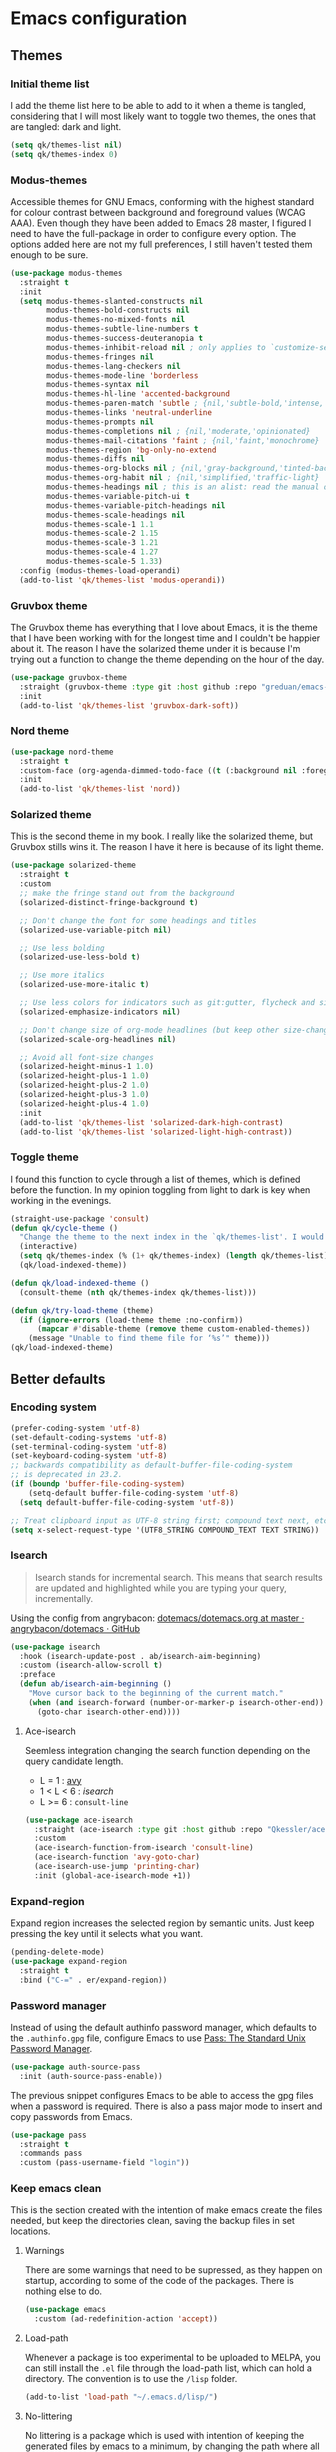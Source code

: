 #+STARTUP: showeverything
#+PROPERTY: header-args :results none

* Emacs configuration
** Themes
*** Initial theme list
    I add the theme list here to be able to add to it when a theme is tangled, considering that I will most likely want to toggle two themes, the ones that are tangled: dark and light.
    #+begin_src emacs-lisp
      (setq qk/themes-list nil)
      (setq qk/themes-index 0)
    #+end_src
    
*** Modus-themes
    Accessible themes for GNU Emacs, conforming with the highest standard for colour contrast between background and foreground values (WCAG AAA). Even though they have been added to Emacs 28 master, I figured I need to have the full-package in order to configure every option. The options added here are not my full preferences, I still haven't tested them enough to be sure.
    #+begin_src emacs-lisp :tangle no
      (use-package modus-themes
        :straight t
        :init
        (setq modus-themes-slanted-constructs nil
              modus-themes-bold-constructs nil
              modus-themes-no-mixed-fonts nil
              modus-themes-subtle-line-numbers t
              modus-themes-success-deuteranopia t
              modus-themes-inhibit-reload nil ; only applies to `customize-set-variable' and related
              modus-themes-fringes nil
              modus-themes-lang-checkers nil
              modus-themes-mode-line 'borderless
              modus-themes-syntax nil
              modus-themes-hl-line 'accented-background
              modus-themes-paren-match 'subtle ; {nil,'subtle-bold,'intense,'intense-bold}
              modus-themes-links 'neutral-underline
              modus-themes-prompts nil
              modus-themes-completions nil ; {nil,'moderate,'opinionated}
              modus-themes-mail-citations 'faint ; {nil,'faint,'monochrome}
              modus-themes-region 'bg-only-no-extend
              modus-themes-diffs nil
              modus-themes-org-blocks nil ; {nil,'gray-background,'tinted-background} (also read doc string)
              modus-themes-org-habit nil ; {nil,'simplified,'traffic-light}
              modus-themes-headings nil ; this is an alist: read the manual or its doc string
              modus-themes-variable-pitch-ui t
              modus-themes-variable-pitch-headings nil
              modus-themes-scale-headings nil
              modus-themes-scale-1 1.1
              modus-themes-scale-2 1.15
              modus-themes-scale-3 1.21
              modus-themes-scale-4 1.27
              modus-themes-scale-5 1.33)
        :config (modus-themes-load-operandi)
        (add-to-list 'qk/themes-list 'modus-operandi))
    #+end_src
    
*** Gruvbox theme
    The Gruvbox theme has everything that I love about Emacs, it is the theme that I have been working with for the longest time and I couldn't be happier about it. The reason I have the solarized theme under it is because I'm trying out a function to change the theme depending on the hour of the day.
    #+begin_src emacs-lisp :tangle no
      (use-package gruvbox-theme
        :straight (gruvbox-theme :type git :host github :repo "greduan/emacs-theme-gruvbox")
        :init
        (add-to-list 'qk/themes-list 'gruvbox-dark-soft))
    #+end_src

*** Nord theme
    #+begin_src emacs-lisp :tangle no
      (use-package nord-theme
        :straight t
        :custom-face (org-agenda-dimmed-todo-face ((t (:background nil :foreground "#81A1C1"))))
        :init
        (add-to-list 'qk/themes-list 'nord))
    #+end_src


*** Solarized theme
    This is the second theme in my book. I really like the solarized theme, but Gruvbox stills wins it. The reason I have it here is because of its light theme.
    #+begin_src emacs-lisp
          (use-package solarized-theme
            :straight t
            :custom
            ;; make the fringe stand out from the background
            (solarized-distinct-fringe-background t)

            ;; Don't change the font for some headings and titles
            (solarized-use-variable-pitch nil)

            ;; Use less bolding
            (solarized-use-less-bold t)

            ;; Use more italics
            (solarized-use-more-italic t)

            ;; Use less colors for indicators such as git:gutter, flycheck and similar
            (solarized-emphasize-indicators nil)

            ;; Don't change size of org-mode headlines (but keep other size-changes)
            (solarized-scale-org-headlines nil)

            ;; Avoid all font-size changes
            (solarized-height-minus-1 1.0)
            (solarized-height-plus-1 1.0)
            (solarized-height-plus-2 1.0)
            (solarized-height-plus-3 1.0)
            (solarized-height-plus-4 1.0)
            :init
            (add-to-list 'qk/themes-list 'solarized-dark-high-contrast)
            (add-to-list 'qk/themes-list 'solarized-light-high-contrast))
    #+end_src

*** Toggle theme
    I found this function to cycle through a list of themes, which is defined before the function. In my opinion toggling from light to dark is key when working in the evenings.
    #+begin_src emacs-lisp
      (straight-use-package 'consult)
      (defun qk/cycle-theme ()
        "Change the theme to the next index in the `qk/themes-list'. I would normally use this for switching from light to dark modes."
        (interactive)
        (setq qk/themes-index (% (1+ qk/themes-index) (length qk/themes-list)))
        (qk/load-indexed-theme))

      (defun qk/load-indexed-theme ()
        (consult-theme (nth qk/themes-index qk/themes-list)))

      (defun qk/try-load-theme (theme)
        (if (ignore-errors (load-theme theme :no-confirm))
            (mapcar #'disable-theme (remove theme custom-enabled-themes))
          (message "Unable to find theme file for ‘%s’" theme)))
      (qk/load-indexed-theme)
    #+end_src

** Better defaults
*** Encoding system
    #+begin_src emacs-lisp
      (prefer-coding-system 'utf-8)
      (set-default-coding-systems 'utf-8)
      (set-terminal-coding-system 'utf-8)
      (set-keyboard-coding-system 'utf-8)
      ;; backwards compatibility as default-buffer-file-coding-system
      ;; is deprecated in 23.2.
      (if (boundp 'buffer-file-coding-system)
          (setq-default buffer-file-coding-system 'utf-8)
        (setq default-buffer-file-coding-system 'utf-8))

      ;; Treat clipboard input as UTF-8 string first; compound text next, etc.
      (setq x-select-request-type '(UTF8_STRING COMPOUND_TEXT TEXT STRING))
    #+end_src

*** Isearch
    #+begin_quote
    Isearch stands for incremental search. This means that search results are updated and highlighted while you are typing your query, incrementally.
    #+end_quote
    Using the config from angrybacon: [[https://github.com/angrybacon/dotemacs/blob/master/dotemacs.org#navigation-search][dotemacs/dotemacs.org at master · angrybacon/dotemacs · GitHub]]
    #+begin_src emacs-lisp
      (use-package isearch
        :hook (isearch-update-post . ab/isearch-aim-beginning)
        :custom (isearch-allow-scroll t)
        :preface
        (defun ab/isearch-aim-beginning ()
          "Move cursor back to the beginning of the current match."
          (when (and isearch-forward (number-or-marker-p isearch-other-end))
            (goto-char isearch-other-end))))
    #+end_src

**** Ace-isearch
     Seemless integration changing the search function depending on the query candidate length.
     - L = 1 : [[https://github.com/abo-abo/avy][avy]]
     - 1 < L < 6 : [[*Isearch][isearch]]
     - L >= 6 : =consult-line=
     #+begin_src emacs-lisp :tangle no
       (use-package ace-isearch
         :straight (ace-isearch :type git :host github :repo "Qkessler/ace-isearch")
         :custom
         (ace-isearch-function-from-isearch 'consult-line)
         (ace-isearch-function 'avy-goto-char)
         (ace-isearch-use-jump 'printing-char)
         :init (global-ace-isearch-mode +1))
     #+end_src

*** Expand-region
    Expand region increases the selected region by semantic units. Just keep pressing the key until it selects what you want.
    #+begin_src emacs-lisp
      (pending-delete-mode)
      (use-package expand-region
        :straight t
        :bind ("C-=" . er/expand-region))
    #+end_src

*** Password manager
    Instead of using the default authinfo password manager, which defaults to the =.authinfo.gpg= file, configure Emacs to use [[https://www.passwordstore.org/][Pass: The Standard Unix Password Manager]].
    #+begin_src emacs-lisp
      (use-package auth-source-pass
        :init (auth-source-pass-enable))
    #+end_src

    The previous snippet configures Emacs to be able to access the gpg files when a password is required. There is also a pass major mode to insert and copy passwords from Emacs.
    #+begin_src emacs-lisp
      (use-package pass
        :straight t
        :commands pass
        :custom (pass-username-field "login"))
    #+end_src

*** Keep emacs clean
    This is the section created with the intention of make emacs create the files needed, but keep
    the directories clean, saving the backup files in set locations.

**** Warnings
     There are some warnings that need to be supressed, as they happen on startup, according to some of the code of the packages. There is nothing else to do.
     #+begin_src emacs-lisp
       (use-package emacs
         :custom (ad-redefinition-action 'accept))
     #+end_src

**** Load-path
     Whenever a package is too experimental to be uploaded to MELPA, you can still install the =.el= file through the load-path list, which can hold a directory. The convention is to use the =/lisp= folder.
     #+begin_src emacs-lisp
       (add-to-list 'load-path "~/.emacs.d/lisp/")
     #+end_src

**** No-littering
     No littering is a package which is used with intention of keeping the generated
     files by emacs to a minimum, by changing the path where all of the files are stored,
     being by default the current directory.
     #+begin_src emacs-lisp
       (use-package no-littering
         :straight t)
     #+end_src
**** Backup files
     Files created with the tilde extension, used to track changes to files, being able to 
     recover them on system crash.
     #+begin_src emacs-lisp
       (setq backup-directory-alist `(("." . ,(no-littering-expand-var-file-name "backups/"))))
     #+end_src

**** Auto save files
     Files created when you haven't saved a file yet.
     #+begin_src emacs-lisp
       (setq auto-save-list-file-prefix (no-littering-expand-var-file-name "auto-saves/sessions/")
             auto-save-file-name-transforms `((".*" ,(no-littering-expand-var-file-name "auto-saves/") t)))
     #+end_src

***** auto-save on focus change
      Xah-lee on his blog [[http://ergoemacs.org/emacs/emacs_auto_save.html][Ergoemacs]] talks about saving all the unsaved files when the focus is changed from the frame, which seems like a clever solution and it doesn't really hurt to have.
      #+begin_src emacs-lisp
        (use-package emacs
          :init
          (defun xah/save-all-unsaved ()
            "Save all unsaved files. no ask."
            (interactive)
            (save-some-buffers t))
          :config
          (add-function :after after-focus-change-function #'xah/save-all-unsaved))
      #+end_src

**** Lockfiles and versions
     configuration of lockfiles and version control for files,
     the intention this modification is the clean workspace directories.
     #+begin_src emacs-lisp
       (setq
        create-lockfiles nil
        delete-old-versions t
        kept-new-versions 6
        kept-old-versions 2
        version-control t)
     #+end_src
*** Default bindings
    There are some awful keybindings that Emacs binds by default. These better defaults try to give a little more user-friendly keybindings, while maintaining the original Emacs essence.
    #+begin_src emacs-lisp
      (use-package dabbrev
        ;; Swap M-/ and C-M-/
        :bind (("M-/" . dabbrev-completion)
               ("C-M-/" . dabbrev-expand)))
    #+end_src

*** Bookmark faces
    By default, there is a horrible bookmark face that has been defined in Emacs 28. I don’t really find the need to have a bookmark face, which dirties the org-mode buffers.
    #+begin_src emacs-lisp
      (use-package emacs
        :custom-face (bookmark-face ((t nil))))
    #+end_src

*** Try
    Package that allows to try emacs packages without installing them. What it really does is installing the files in a temp directory and removing them later.
    #+begin_src emacs-lisp
      (use-package try
        :commands try
        :straight t)
    #+end_src

*** General
    =general.el= provides a more convenient method for binding keys in emacs (for both evil and non-evil users). Like use-package, which provides a convenient, unified interface for managing packages, general.el is intended to provide a convenient, unified interface for key definitions.
    #+begin_src emacs-lisp
      (use-package general
        :disabled
        :straight t)
    #+end_src

*** Hercules
    =hercules.el= lets you call any group of related command sequentially with no prefix keys, while showing a handy popup to remember the bindings for those commands. hercules.el can create both of these (the grouped commands, and the popup) from any keymap. It is basically the hydra killer for use configuration, providing useful commands and cutting the setup lines from 10 to 1.
    #+begin_src emacs-lisp
      (use-package hercules
        :straight t
        :disabled)
    #+end_src
    
*** Delimiters
**** smart-parens
     Smart-parens is a package that improves on the previous package,
     now deprecated: autopair. Smart-parens has the plus of being maintained,
     considering that they usually merge pull requests and responde to issues.

     #+begin_src emacs-lisp
       (use-package smartparens
         :straight t
         :hook (prog-mode . smartparens-mode))
  
       (use-package smartparens-config
         :after smartparens)
     #+end_src

**** rainbow-delimiters
     In order to be able to differentiate the parenthesis in all programming
     modes, rainbow-delimiters considers different faces from your current theme
     and adds the same face to the matching parens.

     #+begin_src emacs-lisp
       (use-package rainbow-delimiters
         :straight t
         :hook (prog-mode . rainbow-delimiters-mode)
         :custom-face
         (rainbow-delimiters-base-error-face
            ((t (:foreground "#fc0303" :inherit nil))))
         (rainbow-delimiters-mismatched-face
            ((t (:foreground "#fc0303" :inherit nil))))
         (rainbow-delimiters-unmatched-face
            ((t (:foreground "#fc0303" :inherit nil)))))
     #+end_src

*** Modeline
**** Doom-modeline
     #+BEGIN_SRC emacs-lisp
       (defvar doom-modeline-icon (display-graphic-p)
         "Whether show `all-the-icons' or not.

               Non-nil to show the icons in mode-line.
               The icons may not be showed correctly in terminal and on Windows.")

       (defface egoge-display-time
         '((((type x w32 mac))
            (:inherit highlight))
           (((type tty))
            (:foreground "blue")))
         "Face used to display the time in the mode line.")

       (defface egoge-display-time
         '((((type x w32 mac))
            (:inherit highlight))
           (((type tty))
            (:foreground "blue")))
         "Face used to display the time in the mode line.")
       (setq display-time-string-forms
             '((propertize (concat " " 24-hours ":" minutes " ")
                           'face 'egoge-display-time)))
       (display-time-mode 1)
       (display-time-update)

       (use-package doom-modeline
         :straight t
         :custom
         (doom-modeline-mu4e t)
         (doom-modeline-icon t)
         (doom-modeline-project-detection 'project)
         (doom-modeline-window-width-limit fill-column)
         (display-time-string-forms
          '((propertize (concat " " 24-hours ":" minutes " ")
                        'face 'egoge-display-time)))
         :hook (after-init . doom-modeline-mode)
         :config
         (display-time-mode)
         (display-time-update))
     #+END_SRC

**** All-the-icons
     #+BEGIN_SRC emacs-lisp
       (use-package all-the-icons
         :straight t)
     #+END_SRC

*** Commenting
**** Smart comments
     When at the end of the line, creates a end-line comment.
     When at the beginning or middle of the line, comments line.
     When pointing at region, comments full region.

     #+BEGIN_SRC emacs-lisp
       (use-package smart-comment
         :straight t
         :bind ("M-;" . smart-comment))
     #+END_SRC

**** Copy and comment
     Custom function created with the intention of using the commented
     lines in order to make sure that we are not forgetting any additional
     code. I used to have a package that did all of the comment stuff, but
     it seems to have been deprecated.
     #+begin_src emacs-lisp
       (defun dr/copy-and-comment-region (beg end &optional arg)
         "Duplicate the region and comment-out the copied text.
         See `comment-region' for behavior of a prefix arg."
         (interactive "r\nP")
         (copy-region-as-kill beg end)
         (goto-char end)
         (yank)
         (comment-region beg end arg))
       (global-set-key (kbd "C-M-;") 'dr/copy-and-comment-region)
     #+end_src

*** Buffers
**** Bufler
     Better bufler list, creating projects and groups.
     #+begin_src emacs-lisp
       (use-package bufler
         :straight t
         :config (defhydra+ hydra:bufler ()
                   ("o" #'delete-other-windows "Full screen"))
         :bind
         (:map bufler-list-mode-map
               ("o" . delete-other-windows)
               ("u" . magit-section-up))
         (:map global-map
               ("C-x C-b" . bufler)))
     #+end_src
**** Visiting-buffer
     #+begin_quote
     I often want to both delete a file and kill the buffer it's open in. I thought of writing a simple command to do that, but then realized I basically never want to delete the file and keep the buffer open. So instead, I'm advising delete-file so that if it is called interactively (i.e., I called the command directly, not that some Emacs Lisp called it), it also kills a buffer visiting the file if there is one.

     Similarly, I advise rename-file so that if it is called interactively, it also renames any visiting buffer. And additionally for Emacs Lisp libraries it handles updating the (provide 'library-name) form and the ;;; library-name.el comments you often find at top and bottom.
     #+end_quote
     Oantolin - [[https://www.reddit.com/r/emacs/comments/p6mwx2/weekly_tips_tricks_c_thread/h9fclek?utm_source=share&utm_medium=web2x&context=3][link]]

     I added the =visiting-buffer.el= file to my /lisp dir, and use-packaged the call. The =:demand t= clause is required, as I have set =use-package-always-defer= to =t=.
     #+begin_src emacs-lisp
       (use-package visiting-buffer
         :demand t)
     #+end_src


*** Directories
**** Dired
     Dired is the "package" that gives us all the functionality
     to a dired buffer which in essence is the same as the output
     of ls. Adding an especial command for dired-up-directory as 
     the default keybinding is ^ which I find difficult to reach.

     #+begin_src emacs-lisp
       (use-package dired
         :bind (:map dired-mode-map 
                     ("b" . dired-up-directory)
                     ("M-s f" . affe-find)))
     #+end_src

**** Directories first on dired.
     #+BEGIN_SRC emacs-lisp
       (setq dired-listing-switches "-aBhl")
     #+END_SRC

**** Backup directory
     #+BEGIN_SRC emacs-lisp
       (setq backup-directory-alist '(("" . "~/.emacs.d/backup")))
     #+END_SRC

**** Dired-collapse
     Collapse the folders if they only have an unique file.
     #+begin_src emacs-lisp
       (use-package dired-collapse
         :hook (dired-load . (lambda () (dired-collapse)))
         :disabled
         :straight t)
     #+end_src

**** Dired-subtree
     This package defines function dired-subtree-insert which instead inserts the subdirectory directly below its line in the original listing, and indent the listing of subdirectory to resemble a tree-like structure (somewhat similar to tree(1) except the pretty graphics). The tree display is somewhat more intuitive than the default "flat" subdirectory manipulation provided by =i=.
     #+begin_src emacs-lisp
       (use-package dired-subtree
         :straight t
         :after dired
         :custom (dired-subtree-use-backgrounds nil)
         :bind (:map dired-mode-map
                     ("<tab>" . dired-subtree-toggle)
                     ("<C-tab>" . dired-subtree-cycle)
                     ("<backtab>" . dired-subtree-remove)))
     #+end_src
     
*** Help
    The default emacs help buffers could use some tweaking, and the Helpful package is there to assist. It provides better formatting and links for help buffers, and defines different functions to limit the disruption effect in your emacs configuration.
    #+begin_src emacs-lisp
      (use-package helpful
        :straight t
        :bind (:map global-map
                    ("C-h" . qk/help-transient))
        :config (transient-define-prefix qk/help-transient ()
                  "Help commands that I use. A subset of C-h with others thrown in."
                  ["Help Commands"
                   ["Mode & Bindings"
                    ("m m" "Mode" describe-mode)
                    ;;("m B" "Major Bindings" which-key-show-full-major-mode)
                    ;;("m b" "Minor Bindings" which-key-show-full-minor-mode-keymap)
                    ;;("m t" "Top Bindings  " which-key-show-top-level)
                    ("m w" "Where Is" where-is)
                    ]
                   ["Describe"
                    ("d C" "Command" helpful-command)
                    ("d f" "Function" helpful-function)
                    ("d v" "Variable" helpful-variable)
                    ("d m" "Macro" helpful-macro)
                    ("d k" "Key" helpful-key)
                    ]
                   ["Info on"
                    ("C-c" "M-x function" Info-goto-emacs-command-node)
                    ("C-k" "Emacs Key" Info-goto-emacs-key-command-node)
                    ]
                   ]
                  [
                   ["Internals"
                    ("i I" "Input Method" describe-input-method)
                    ("i G" "Language Env" describe-language-environment)
                    ("i S" "Syntax" describe-syntax)
                    ("i O" "Coding System" describe-coding-system)
                    ("i C-o" "Coding Brief" describe-current-coding-system-briefly)
                    ("i T" "Display Table" describe-current-display-table)
                    ("i e" "Echo Messages" view-echo-area-messages)
                    ("i l" "Lossage" view-lossage)
                    ]
                   ["DWIM"
                    ("." "At Point   " helpful-at-point)
                    ]
                   ["Info Manuals"
                    ("i RET" "Info" info)
                    ("4" "Other Window " info-other-window)
                    ("C-e" "Emacs" info-emacs-manual)
                    ]
                   ]))
    #+end_src

*** Latex
**** lsp-latex
     LaTeX has its own lsp server: texlab. I have added it here to check whether I'm interested in keeping it or keep going with latex. I added the TESTING flag to let the possible outside user know.

     We defer the package, as the lsp-mode package is already calling it with its hooks.
     #+begin_src emacs-lisp
       (use-package lsp-latex
         :straight t)
     #+end_src

    
     Adding reference connection made easier with reftex.
     #+BEGIN_SRC emacs-lisp
       (use-package reftex
         :straight t
         :custom (reftex-cite-prompt-optional-args t))
     #+END_SRC

     Adding autodictionary in order to get completion on the words
     that have been miss-typed.
     #+BEGIN_SRC emacs-lisp
       (use-package auto-dictionary
         :straight t
         :disabled)
     #+END_SRC

     Adding general configuration for tex files and latex-mode better defaults.
     #+BEGIN_SRC emacs-lisp
       (use-package tex
         :straight auctex
         :mode ("\\.tex\\'" . latex-mode)
         :config (progn
                   (setq TeX-source-correlate-mode t)
                   (setq TeX-source-correlate-method 'synctex)
                   (setq TeX-auto-save t)
                   (setq TeX-parse-self t)
                   (setq-default TeX-master nil)
                   (setq reftex-plug-into-AUCTeX t)
                   (setq TeX-view-program-selection '((output-pdf "PDF Tools"))
                         TeX-source-correlate-start-server t)
                   ;; Update PDF buffers after successful LaTeX runs
                   (add-hook 'TeX-after-compilation-finished-functions
                             #'TeX-revert-document-buffer)
                   (add-hook 'LaTeX-mode-hook
                             (lambda ()
                               (reftex-mode t)
                               (flyspell-mode t)))
                   ))
     #+END_SRC

     Removing the mark keybindings on latex buffers, which are
     normally bound to the flyspell word correction keys.
     #+begin_src emacs-lisp
       (use-package flyspell
         :bind (:map flyspell-mode-map (("C-." . nil)
                                        ("C-," . nil))))
     #+end_src

*** Appearence
**** Cursor display
     Bar cursor instead of rectangle default.
     #+BEGIN_SRC emacs-lisp
       (setq-default cursor-type 'bar)
     #+END_SRC

**** Yes/No with y/n
     #+BEGIN_SRC emacs-lisp
       (fset 'yes-or-no-p 'y-or-n-p)
     #+END_SRC

**** Splash screen and startup message
     #+BEGIN_SRC emacs-lisp
       (setq inhibit-startup-message t)
     #+END_SRC

**** Line numeration on left side
     #+BEGIN_SRC emacs-lisp
       (global-linum-mode t)
       (put 'erase-buffer 'disabled nil)
     #+END_SRC

**** New lines
     Adding newline at the end of the file.
     #+BEGIN_SRC emacs-lisp
       (setq next-line-add-newlines t)    
     #+END_SRC

**** Sounds
     Disabling beep sound.
     #+BEGIN_SRC emacs-lisp
       (setq visible-bell 1)
     #+END_SRC

**** Toolbar
     Disabling toolbar.
     #+BEGIN_SRC emacs-lisp :tangle no
       (tool-bar-mode -1)
     #+END_SRC

**** Scroll-bar
***** Removing scroll-bar.
      #+begin_src emacs-lisp :tangle no
        (when (fboundp 'set-scroll-bar-mode)
          (set-scroll-bar-mode nil))
        (defun qk/disable-scroll-bars (frame)
          "Remove all possible scroll-bars, both vertical and horizontal."
          (modify-frame-parameters frame
                                   '((vertical-scroll-bars . nil)
                                     (horizontal-scroll-bars . nil))))
        (add-hook 'after-make-frame-functions 'qk/disable-scroll-bars)
      #+end_src

***** Smooth scrolling
      Emacs works with the old graphics drivers, which turns its graphical support into a mess. There has been some efforts in making the old bovine better, but at the moment, we can only hope to remedy the smooth scrolling problem (which has also been called pixel scrolling) with packages trying to make the behavior better.
      #+begin_src emacs-lisp :tangle no
        (use-package good-scroll
          :straight t
          :config (good-scroll-mode 1))
      #+end_src


**** Menu-bar
     Disabling the menu-bar, prior to tab-mode-line configuration.
     #+BEGIN_SRC emacs-lisp
       (menu-bar-mode -1)
     #+END_SRC

**** Fonts
     -*-Source Code Pro for Powerline-bold-normal-normal-*-*-*-*-*-m-0-iso10646-1
     #+BEGIN_SRC emacs-lisp
       (setq default-frame-alist '((font . "Source Code Pro for Powerline-13")))
     #+END_SRC

*** Indentation
    Indentation to 4 spaces instead of tab.
    #+BEGIN_SRC emacs-lisp
      (setq-default indent-tabs-mode nil)
      (setq-default tab-width 4)
    #+END_SRC

*** Markdown
    Markdown configuration, which I use specially often when editing README files
    on Github. The are some interesting options like the change of the markdown-command
    to pandoc which is way better at compiling html5. After that, we are using
    impatient-mode which is a package that allows for life preview of the file as you are
    editing it, which is amazing. Last but not least, we are configuring a markdown filter
    in order to get the Github look when "markdowning". The configuration has be harvested
    from the [[https://blog.bitsandbobs.net/blog/emacs-markdown-live-preview/][bits and bobs blog post.]]

    The second markdown function is from this link: [[https://stackoverflow.com/questions/36183071/how-can-i-preview-markdown-in-emacs-in-real-time/41288851#41288851][stack overflow markdown link]].
    #+BEGIN_SRC emacs-lisp
      (use-package simple-httpd
        :straight t
        :custom
        (httpd-port 7070)
        (httpd-host (system-name)))

      (use-package impatient-mode
        :straight t
        :commands impatient-mode)

      (defun bb/markdown-filter (buffer)
          (princ
           (with-temp-buffer
             (let ((tmp (buffer-name)))
               (set-buffer buffer)
               (set-buffer (markdown tmp))
               (format "<!DOCTYPE html><html><title>Markdown preview</title><link rel=\"stylesheet\" href=\"https://cdnjs.cloudflare.com/ajax/libs/github-markdown-css/4.0.0/github-markdown.min.css\"/>
                <body><article class=\"markdown-body\" style=\"box-sizing: border-box;min-width: 200px;max-width: 980px;margin: 0 auto;padding: 45px;\">%s</article></body></html>" (buffer-string))))
           (current-buffer)))
        (defun eh/markdown-html (buffer)
          (princ (with-current-buffer buffer
                   (format "<!DOCTYPE html><html><title>Impatient Markdown</title><xmp theme=\"united\" style=\"display:none;\"> %s  </xmp><script src=\"http://strapdownjs.com/v/0.2/strapdown.js\"></script></html>" (buffer-substring-no-properties (point-min) (point-max))))
                 (current-buffer)))
        (defun bb/markdown-preview ()
          "Preview markdown."
          (interactive)
          (unless (process-status "httpd")
            (httpd-start))
          (impatient-mode)
          (imp-set-user-filter 'eh/markdown-html)
          (imp-visit-buffer))

      (use-package markdown-mode
        :straight nil
        :mode ("\\.md\\'" . gfm-mode)
        :commands (markdown-mode gfm-mode)
        :custom (markdown-command "pandoc -t html5")
        :hook 
        (markdown-mode . toc-org-mode)
        (markdown-mode . visual-line-mode)
        :bind
        (:map markdown-mode-map
              ("C-c r" . bb/markdown-preview)))
    #+END_SRC

*** Mark commands
    Adding better defaults to the mark commands, as I find cumbersome to remove the
    region everytime I want to access the mark functionality.

    #+BEGIN_SRC emacs-lisp
      (defun push-mark-no-activate ()
        "Pushes `point' to `mark-ring' and does not activate the region
         Equivalent to \\[set-mark-command] when \\[transient-mark-mode] is disabled"
        (interactive)
        (push-mark (point) t nil)
        (message "Pushed mark to ring"))

      (defun jump-to-mark ()
        "Jumps to the local mark, respecting the `mark-ring' order.
        This is the same as using \\[set-mark-command] with the prefix argument."
        (interactive)
        (set-mark-command 1))

      (defun exchange-point-and-mark-no-activate ()
        "Identical to \\[exchange-point-and-mark] but will not activate the region."
        (interactive)
        (exchange-point-and-mark)
        (deactivate-mark nil))

      (global-set-key (kbd "C-.") 'push-mark-no-activate)
      (global-set-key (kbd "C-,") 'jump-to-mark)
      (define-key global-map [remap exchange-point-and-mark] 'exchange-point-and-mark-no-activate)
    #+END_SRC

*** Window splitting
    I want emacs to prefer vertical splits (splitting windows into left and right parts) over horizontal ones, even if both horizontal and vertical splitting is possible. This is what the manual says:
    #+begin_quote
    /The split can be either vertical or horizontal, depending on the variables split-height-threshold and split-width-threshold. These variables should have integer values. If split-height-threshold is smaller than the chosen window's height, the split puts the new window below. Otherwise, if split-width-threshold is smaller than the window's width, the split puts the new window on the right./
    #+end_quote
    #+begin_src emacs-lisp :tangle no
      (use-package window
        :custom
        (split-height-threshold 4)
        (split-width-threshold 160)
        :config
        (defcustom split-window-below nil
          "If non-nil, vertical splits produce new windows below."
          :group 'windows
          :type 'boolean)

        (defcustom split-window-right nil
          "If non-nil, horizontal splits produce new windows to the right."
          :group 'windows
          :type 'boolean)

        (fmakunbound #'split-window-sensibly)
        (defun split-window-sensibly
            (&optional window)
          (setq window (or window (selected-window)))
          (or (and (window-splittable-p window t)
                   ;; Split window horizontally.
                   (split-window window nil (if split-window-right 'left  'right)))
              (and (window-splittable-p window)
                   ;; Split window vertically.
                   (split-window window nil (if split-window-below 'above 'below)))
              (and (eq window (frame-root-window (window-frame window)))
                   (not (window-minibuffer-p window))
                   ;; If WINDOW is the only window on its frame and is not the
                   ;; minibuffer window, try to split it horizontally disregarding the
                   ;; value of `split-width-threshold'.
                   (let ((split-width-threshold 0))
                     (when (window-splittable-p window t)
                       (split-window window nil (if split-window-right
                                                    'left
                                                  'right))))))))
    #+end_src

*** Window switching
    I'm trying ace-window in order to allow faster window switching, when working with
    multiple buffers in the same frame. Disabling also the undo command, trying to get
    used to C-/
    #+BEGIN_SRC emacs-lisp
      (global-unset-key (kbd "C-x o"))
      (global-unset-key (kbd "C-x u"))

      (use-package ace-window
        :straight t
        :bind (:map global-map
                    ("M-o" . ace-window))
        :custom
        (aw-keys '(?a ?s ?d ?f ?g ?h ?j ?k ?l))
        (aw-background nil))
    #+END_SRC

*** Perspective.el
    The Perspective package provides multiple named workspaces (or "perspectives") in Emacs, similar to multiple desktops in window managers like Awesome and XMonad, and Spaces on the Mac. Each perspective has its own buffer list and its own window layout, along with some other isolated niceties, like the xref ring.
    #+begin_src emacs-lisp
      (use-package perspective
        :straight t
        :bind
        ("C-x x s" . persp-switch)
        ("s-]" . persp-next)
        ("s-[" . persp-prev)
        :custom
        (persp-sort 'created)
        (persp-state-default-file (concat persp-save-dir "persp-save-state.el"))
        :config (persp-mode))
    #+end_src

*** Fill column
    #+begin_src emacs-lisp
      (setq-default fill-column 80)
    #+end_src

*** Auto indent
    #+BEGIN_SRC emacs-lisp
      (define-key global-map (kbd "RET") 'newline-and-indent)
    #+END_SRC

*** pdf tools
    pdf tools so that pages are created on demand instead of preloading the entire file, which
    may freeze emacs. Also adding the hook in order to autorevert the pdf buffer when compiling
    with auctex.
    #+BEGIN_SRC emacs-lisp
      (use-package pdf-tools
        :straight t
        :custom
        (pdf-view-display-size . 'fit-page)
        (pdf-annot-activate-created-annotations t)
        :hook (pdf-view-mode . (lambda () (linum-mode -1)))
        :bind (:map pdf-view-mode-map
                    ("C-s" . isearch-forward)
                    ("C-r" . isearch-backward)))
    #+END_SRC

*** Which key
    Which key is the pinnacle of keybinding packages, with a helpful minibuffer that states the keybindings available for a certain prefix you start typing.
    #+begin_src emacs-lisp :tangle no
      (use-package which-key
        :straight t
        :custom
        (which-key-show-early-on-C-h t)
         (which-key-idle-delay .5)
         (which-key-popup-type 'minibuffer)
        :init (which-key-mode))
    #+end_src

*** Ripgrep
    Adding ripgrep configuration to be able to access the functionality from emacs.
    #+begin_src emacs-lisp
      (use-package rg
        :straight t
        :bind ("C-c s" . rg-menu)
        :config (rg-enable-default-bindings))
    #+end_src

*** Flyspelling
    Flyspelling is a process that checks the current buffer and highlights all
    the words that have been misspelled. This is key to good spelling in formal
    texts as well as blog post, or note making.
    #+begin_src emacs-lisp
      (defun fd-switch-dictionary()
        (interactive)
        (let* ((dic ispell-current-dictionary)
               (change (if (string= dic "english") "spanish" "english")))
          (ispell-change-dictionary change)
          (message "Dictionary switched from %s to %s" dic change)
          ))
      (defun flyspell-buffer-after-pdict-save (&rest _)
        (flyspell-buffer))

      (advice-add 'ispell-pdict-save :after #'flyspell-buffer-after-pdict-save)
    #+end_src

*** Syncing .profile env variables
    Emacs daemon doesn't seem to look for environment variables in the
    usual places like .profile and such. Installing the package
    exec-path-from-shell, we make sure that those important config files
    are loaded.

    :warning: WARNING: The configuration of the exec-path-from-shell-initialize from shell should be in the init.el file, which is run before tangling this whole org file. I'm just adding this for completion of the configuration.
    #+begin_src emacs-lisp :tangle no
      (use-package exec-path-from-shell
        :straight t
        :custom (exec-path-from-shell-arguments '("-l"))
        :init 
        (when (daemonp)
          (exec-path-from-shell-initialize))
        (when (memq window-system '(mac ns x))
          (exec-path-from-shell-initialize)))
    #+end_src

*** Special characters
    There are some writing characters that are used in org-mode when exporting,
    but when trying to check the file's html, the -- is exported as two individual
    dashes, instead of the em-dash.
    #+begin_src emacs-lisp
      (defun help/real-insert (char)
        (cl-flet ((do-insert
                   () (if (bound-and-true-p org-mode)
                          (org-self-insert-command 1)
                        (self-insert-command 1))))
          (setq last-command-event char)
          (do-insert)))
      (defun help/insert-em-dash ()
        "Insert a EM-DASH.
      - \"best limited to two appearances per sentence\"
      - \"can be used in place of commas to enhance readability.
         Note, however, that dashes are always more emphatic than
         commas\"
      - \"can replace a pair of parentheses. Dashes are considered
         less formal than parentheses; they are also more intrusive.
         If you want to draw attention to the parenthetical content,
         use dashes. If you want to include the parenthetical content
         more subtly, use parentheses.\"
        - \"Note that when dashes are used in place of parentheses,
           surrounding punctuation should be omitted.\"
      - \"can be used in place of a colon when you want to emphasize
         the conclusion of your sentence. The dash is less formal than
         the colon.\"
      - \"Two em dashes can be used to indicate missing portions of a
         word, whether unknown or intentionally omitted.\"
        - \"When an entire word is missing, either two or three em
           dashes can be used. Whichever length you choose, use it
           consistently throughout your document. Surrounding punctuation
           should be placed as usual.\"
      - \"The em dash is typically used without spaces on either side,
         and that is the style used in this guide. Most newspapers,
         however, set the em dash off with a single space on each side.\"
      Source: URL `https://www.thepunctuationguide.com/em-dash.html'"
        (interactive)
        (help/real-insert ?—))
      (defun help/insert-en-dash ()
        "Insert a EN-DASH.
      - \"is used to represent a span or range of numbers, dates,
         or time. There should be no space between the en dash and
         the adjacent material. Depending on the context, the en
         dash is read as “to” or “through.”\"
        - \"If you introduce a span or range with words such as
           'from' or 'between', do not use the en dash.\"
      - \"is used to report scores or results of contests.\"
      - \"an also be used between words to represent conflict,
         connection, or direction.\"
      - \"When a compound adjective is formed with an element that
         is itself an open compound or hyphenated compound, some
         writers replace the customary hyphen with an en dash. This
         is an aesthetic choice more than anything.
      Source: URL `https://www.thepunctuationguide.com/en-dash.html'"
        (interactive)
        (help/real-insert ?–))
      (defun help/insert-hyphen ()
        "Insert a HYPHEN
      - \"For most writers, the hyphen’s primary function is the
         formation of certain compound terms. The hyphen is also
         used for word division [in typesetting].
      - \"Compound terms are those that consist of more than one
         word but represent a single item or idea.\"
      Source: URL `https://www.thepunctuationguide.com/hyphen.html'"
        (interactive)
        (help/real-insert ?-))
      
    #+end_src
**** Euro symbol
    Bind the euro symbol to an easy to reach command.
    #+begin_src emacs-lisp
      (defun qk/insert-euro-symbol ()
              (interactive)
              (help/real-insert ?€))

      (use-package emacs
        :bind ("C-c e" . qk/insert-euro-symbol))
#+end_src


*** Browse-url
    Browse url is the package that controls the information that is passed to the browser when forwarded from emacs. I find that cookies are important when accessing chrome, might need to check again if I can select to save cookies only for Chrome browsing.

    #+begin_src emacs-lisp
      (use-package browse-url
        :commands (browse-url browse-url-firefox)
        :custom
        (url-cookie-file (no-littering-expand-var-file-name "cookies/cookies")))
    #+end_src

*** Whole-line-or-region
    Emacs doesn't have a by default command to get the whole region without going to the beginning of the line and marking the rest of the line or pressing C-S-backspace to remove the whole line.

    Whole-line-or-region implementes some changes to add the mentioned funcionality. Using the remapped C-w and M-w (cut and copy) without a region selected with select the whole line.
    #+begin_src emacs-lisp
      (use-package whole-line-or-region
        :straight t
        :init (whole-line-or-region-global-mode))
    #+end_src

** Completion framework
*** Modular completion
    Instead of having an abstracted and heavy completion framework, I find that configuring your own makes the process simpler and lighter, focusing on the information that you really need in your configuration, removing all additional commands.

**** Vertico
     Vertico provides a minimalistic vertical completion UI, which is based on the default completion system. By reusing the default system, Vertico achieves full compatibility with built-in Emacs commands and completion tables. Vertico is pretty bare-bone and comes with only a minimal set of commands. The code base is small (~500 lines of code without whitespace and comments). Additional enhancements can be installed separately via complementary packages.
     #+begin_src emacs-lisp
       (use-package vertico
         :straight t
         :init (vertico-mode)
         :custom (vertico-cycle t))
     #+end_src

**** Orderless
     Orderless is one of the same emacs packages that works modularly, using the basic emacs API. This package provides an orderless completion style that divides the pattern into space-separated components, and matches candidates that match all of the components in any order. Each component can match in any one of several ways: literally, as a regexp, as an initialism, in the flex style, or as multiple word prefixes. By default, regexp and literal matches are enabled.
     #+begin_src emacs-lisp
       (use-package orderless
         :straight t
         :custom
         (completion-styles '(orderless))
         (completion-category-defaults nil)
         (completion-category-overrides '((file (styles . (partial-completion))))))
     #+end_src

**** Savehist
     Savehist is a built in package thar persistes the completion candidates through Emacs restarts. Vertico then can sort by history position.
     #+begin_src emacs-lisp
       (use-package savehist
         :init
         (savehist-mode))
     #+end_src

**** Recentf-mode
     Recentf-mode needs to be enabled in order to save the history of the files and use them later as virtual buffers. This is a great package (which is already built-in) combined with savehist, as savehist saves the completion candidates but not the files on which the candidates are.
     #+begin_src emacs-lisp
       (use-package recentf
         :init (recentf-mode))
     #+end_src
     
**** Additional completion configuration
     Adding a prompt indicator that the completing-read-multiple command is enabled. The other configuration is enabling recursive minibuffers. I also disabled the cursor in the minibuffer prompt, avoid clicking by accident.
     #+begin_src emacs-lisp
       (use-package emacs
         :init
         ;; Add prompt indicator to `completing-read-multiple'.
         (defun crm-indicator (args)
           (cons (concat "[CRM] " (car args)) (cdr args)))
         (advice-add #'completing-read-multiple :filter-args #'crm-indicator)

         ;; Do not allow the cursor in the minibuffer prompt
         (setq minibuffer-prompt-properties
               '(read-only t cursor-intangible t face minibuffer-prompt))
         (add-hook 'minibuffer-setup-hook #'cursor-intangible-mode)

         ;; Enable recursive minibuffers
         (setq enable-recursive-minibuffers t))
     #+end_src

**** Marginalia
     Marginalia are marks or annotations placed at the margin of the page of a book or in this case helpful colorful annotations placed at the margin of the minibuffer for your completion candidates. Marginalia can only add annotations to be displayed with the completion candidates. It cannot modify the appearance of the candidates themselves, which are shown as supplied by the original commands.
     #+begin_src emacs-lisp
       (use-package marginalia
         :straight t
         :init (marginalia-mode)
         :config
         (add-to-list 'marginalia-prompt-categories '("tab by name" . tab)))
     #+end_src

**** Consult
     Consult provides various practical commands based on the Emacs completion function completing-read, which allows to quickly select an item from a list of candidates with completion. Consult offers in particular an advanced buffer switching command consult-buffer to switch between buffers and recently opened files. Multiple search commands are provided, an asynchronous consult-grep and consult-ripgrep, and consult-line, which resembles Swiper. Some of the Consult commands are enhanced versions of built-in Emacs commands. For example the command consult-imenu presents a flat list of the Imenu with live preview and narrowing support.
     #+begin_src emacs-lisp
       (defun consult-fd (&optional dir initial)
         (interactive "P")
         (let ((consult-find-command "fdfind --color=never --full-path ARG OPTS"))
           (consult-find dir initial)))

       (use-package consult
         ;; Replace bindings. Lazily loaded due by `use-package'.
         :straight t
         :bind (;; C-x bindings (ctl-x-map)
                ("C-x M-:" . consult-complex-command)     ;; orig. repeat-complex-command
                ;; ("C-x b" . consult-buffer)                ;; orig. switch-to-buffer
                ("C-x 4 b" . consult-buffer-other-window) ;; orig. switch-to-buffer-other-window
                ("C-x 5 b" . consult-buffer-other-frame)  ;; orig. switch-to-buffer-other-frame
                ;; Other custom bindings
                ("M-y" . consult-yank-pop)                ;; orig. yank-pop
                ;; M-g bindings (goto-map)
                ("M-g f" . consult-flymake)               ;; Alternative: consult-flycheck
                ("M-g g" . consult-goto-line)             ;; orig. goto-line
                ("M-g M-g" . consult-goto-line)           ;; orig. goto-line
                ("M-g o" . consult-outline)
                ("M-g m" . consult-mark)
                ("M-g k" . consult-global-mark)
                ("M-g i" . consult-imenu)
                ("M-g I" . consult-project-imenu)
                ;; M-s bindings (search-map)
                ("M-s f" . consult-fd) ;; Changed on the `affe' configuration.
                ("M-s L" . consult-locate)
                ("M-s g" . consult-grep) ;; Changed on the `affe' configuration.
                ("M-s G" . consult-git-grep)
                ("M-s r" . consult-ripgrep)
                ("M-s l" . consult-line)
                ("M-s m" . consult-multi-occur)
                ("M-s k" . consult-keep-lines)
                ("M-s u" . consult-focus-lines)
                ;; Isearch integration
                ("M-s e" . consult-isearch)
                :map isearch-mode-map
                ("M-e" . consult-isearch)                 ;; orig. `isearch-edit-string'
                ("M-s e" . consult-isearch)               ;; orig. `isearch-edit-string'
                ("M-s l" . consult-line))
                ;;:map global-map
                ;; ("C-s" . consult-isearch)
                ;; ("C-r" . consult-isearch))

         ;; The :init configuration is always executed (Not lazy)
         :init
         (setq register-preview-delay 0
               register-preview-function #'consult-register-format)
         (advice-add #'register-preview :override #'consult-register-window)
         ;; Use Consult to select xref locations with preview
         (setq xref-show-xrefs-function #'consult-xref
               xref-show-definitions-function #'consult-xref)
         :custom
         (consult-narrow-key "<")
         :config
         (consult-customize
          ;; Disable preview for `consult-theme' completely.
          consult-theme :preview-key nil
          ;; Set preview for `consult-buffer' to key `M-.'n
          consult-buffer :preview-key (kbd "M-.")))
     #+end_src

***** Consult-projectile
      Consult-projectile is a package that is still in development, adding this here only means I'm interested in having something of the sort. I might need to do a more in-depth search a few weeks forward.
      #+begin_src emacs-lisp
        (use-package consult-projectile
          :straight (consult-projectile :type git :host github :repo "Qkessler/consult-projectile")
          :bind ("C-c p" . consult-projectile)
          :config
          (setq consult-projectile-preview-key (kbd "M-."))
          (consult-customize consult-projectile :preview-key nil))
      #+end_src

***** Consult-lsp
      Helm and Ivy users have extra commands that leverage lsp-mode extra information, let’s try to mimic a few features of helm-lsp and lsp-ivy in consult workflow. =consult-lsp= adds the two following functions: =consult-lsp-diagnostics= and =consult-lsp-symbols=, which can be bound to default lsp-mode-map commands.
      #+begin_src emacs-lisp
        (use-package consult-lsp
          :straight t
          :bind (:map lsp-mode-map
                      ([remap xref-find-apropos] . consult-lsp-symbols)))
      #+end_src
**** Embark
     This package provides a sort of right-click contextual menu for Emacs, accessed through the embark-act command (which you should bind to a convenient key), offering you relevant actions to use on a target determined by the context:

     - In the minibuffer, the target is the current best completion candidate.
     - In the *Completions* buffer the target is the completion at point.
     - In a regular buffer, the target is the region if active, or else the file, symbol or URL at point.
     #+begin_src emacs-lisp
       (use-package embark
         :straight t
         :bind
         (("C-;" . embark-act)       ;; pick some comfortable binding
          :map embark-file-map
          ("s" . embark-magit-status)
          :map minibuffer-local-map
          ("M-o" . embark-act))
         :init
         (defun embark-magit-status (file)
           "Run `magit-status` on repo containing the embark target."
           (interactive "GFile: ")
           (magit-status (locate-dominating-file file ".git")))
         (require 'consult)
         (defun oa/select-tab-by-name (tab)
           (interactive
            (list
             (let ((tab-list (or (mapcar #'(lambda (tab) (cdr (assq 'name tab)))
                                         (tab-bar-tabs))
                                 (user-error "No tabs found"))))
               (consult--read tab-list
                              :prompt "Tabs: "
                              :category 'tab))))
           (tab-bar-select-tab-by-name tab))

         ;; Optionally replace the key help with a completing-read interface
         (setq prefix-help-command #'embark-prefix-help-command)
         :config
         ;; Hide the mode line of the Embark live/completions buffers
         (add-to-list 'display-buffer-alist
                      '("\\`\\*Embark Collect \\(Live\\|Completions\\)\\*"
                        nil
                        (window-parameters (mode-line-format . none))))
         (embark-define-keymap embark-tab-actions
                               "Keymap for actions for tab-bar tabs (when mentioned by name)."
                               ("s" oa/select-tab-by-name)
                               ("r" tab-bar-rename-tab-by-name)
                               ("k" tab-bar-close-tab-by-name))

         (add-to-list 'embark-keymap-alist '(tab . embark-tab-actions)))

       (use-package tab-bar
         :custom
         (tab-bar-close-button-show nil)
         (tab-bar-new-button-show nil)
         (tab-bar-show nil)
         :bind
         ("C-x t RET" . oa/select-tab-by-name))
     #+end_src

***** Embark-consult
      Configuration merging embark and consult, creating live previews of completion candidates in the Embark collections buffer.
      
      #+begin_src emacs-lisp
        (use-package embark-consult
          :straight t
          :after (embark consult)
          :demand t
          :hook
          (embark-collect-mode . consult-preview-at-point-mode))
      #+end_src

**** Mediator
     Emacs open-with dialog for opening files in mime-type fitting application. This package uses xdg mime type information (which works only on freedesktops like those on GNU/linux) to present an open-with menu for opening files in an external application as a separate process. Additionally it provides some handy tools to associate applications with mime-types.
     #+begin_src emacs-lisp
       (use-package mediator
         :straight (mediator :type git :host github :repo "dalanicolai/mediator")
         :bind (:map embark-file-map
                     ("o" . mediator-open-file)))
     #+end_src

**** Affe
     Affe is another package from the great =minad=, which keeps coming out with these amazing integrations to the emacs default functionality, improving the performance out of the park. In this case, he is trying to come up with a replacement to the commonly known fzf.el and fuzzy-find.el modes, which emulate fuzzy find matching running fzf in an emacs terminal process.

     This ends up not being that performant, as they need the default candidate list to be updated all the time —every time the command is called. Affe tries to improve on that functionality (it is still on development, this is only a test configuration) defining the functions: =affe-grep=, using ripgrep, and =affe-find= using find —it could also be configured to use fd.
     #+begin_src emacs-lisp
       (use-package affe
         :straight (affe :type git :host github :repo "minad/affe" )
         :after orderless
         :bind (("M-s f" . affe-find)
                ("M-s g" . affe-grep))
         :custom
         (affe-find-command "fd --color=never -H -t f")
         (affe-grep-command "rg --null --color=never --max-columns=1000 --no-heading --hidden --no-ignore --line-number -v ^$ .")
         (affe-regexp-function 'orderless-pattern-compiler)
         (affe-highlight-function 'orderless--highlight)
         :config
         (consult-customize affe-grep :preview-key (kbd "M-.")))
     #+end_src

** Terminal
   Configuration related to terminal emulators and modes. Recently, 
   I started using vterm which is faster than any of the others.

*** Vterm
    #+begin_src emacs-lisp
      (use-package vterm
        :straight t
        :commands vterm
        :custom (vterm-max-scrollback 10000))
    #+end_src

**** Vterm toggle
     Package which gives us the possibility to toggle between the terminal and
     the current buffer easily, without distorting the page and allowing for vterm
     buffer creation if the buffer was non-existing.
     #+begin_src emacs-lisp
       (use-package vterm-toggle
         :straight t
         :bind ("C-c x" . vterm-toggle-cd)
         :custom
         (vterm-toggle-reset-window-configration-after-exit 'kill-window-only)
         (vterm-toggle-hide-method 'delete-window))
     #+end_src

** Org-mode
*** Keybindings
    Keybindings for org-mode as well as better defaults. Not in use-package format yet.
    #+BEGIN_SRC emacs-lisp
      (define-key global-map (kbd "C-c o l") 'org-store-link)
      (define-key global-map (kbd "C-c a") 'org-agenda)
      (define-key global-map (kbd "C-c c") 'org-capture)
      (define-key org-mode-map (kbd "C-c o c") 'org-columns)
      (define-key org-mode-map (kbd "C-,") nil)
      (define-key org-mode-map (kbd "C-c o t") 'org-babel-tangle)
    #+END_SRC
    
**** Org-mode file movement
     There are already defined org-mode movement keys to navigate the header tree, but I find difficult to reach everytime for =C-c C-n= or =C-c C-u= to go to the next or parent header respectively.

     That said, I find that a hydra would fit nicely in the mix, maybe consider hercules?
     #+begin_src emacs-lisp
       (defhydra hydra-org-movement
         (:color pink
                 :hint nil
                 :pre (smerge-mode 1)
                 ;; Disable `smerge-mode' when quitting hydra if
                 ;; no merge conflicts remain.
                 :post (smerge-auto-leave))
         "
             ^Heading^       
             ^^-----------
             _n_ext visible heading
             _p_rev visible heading
             _u_p heading
             _b_ackward same level
             _f_orward same level
             "
         ("n" outline-next-visible-heading)
         ("p" outline-previous-visible-heading)
         ("u" outline-up-heading)
         ("b" outline-backward-same-level)
         ("f" outline-forward-same-level)
         ("q" nil "cancel" :color blue))

       (define-key org-mode-map (kbd "C-c ?") #'hydra-org-movement/body)
     #+end_src

*** Initial configuration
    Initial configuration of org-directory and refile.org, with the
    intention of all capture created items to go there before correct refiling.
    #+BEGIN_SRC emacs-lisp
      (setq org-roam-directory "~/Documents/slipbox")
      (use-package org
        :custom
        (org-directory "~/Documents/org_files")
        (org-default-notes-file (concat org-roam-directory "/pages/refile.org"))
        (org-agenda-files (list (concat org-directory "/org-agenda")))
        (org-archive-location (concat org-directory "/archive/%s_archive::"))
        (org-refile-targets (quote ((nil :maxlevel . 5)
                                    (org-agenda-files :maxlevel . 5)
                                    (org-book-list-file :maxlevel . 2))))
        (org-src-fontify-natively t)
        (org-columns-default-format "%50ITEM(Task) %10Effort{:} %10CLOCKSUM")
        (org-clock-out-remove-zero-time-clocks t)
        (org-clock-out-when-done t)
        (org-agenda-restore-windows-after-quit t)
        (org-clock-persistence-insinuate t)
        (org-clock-persist t)
        (org-clock-in-resume t)
        (org-startup-with-inline-images t)
        (org-archive-file-header-format "#+FILETAGS: ARCHIVE\nArchived entries from file %s\n")
        :hook
        (org-capture-after-finalize . org-save-all-org-buffers)
        (org-clock-in-hook . org-save-all-org-buffers)
        (org-clock-out-hook . org-save-all-org-buffers)
        (org-mode . visual-line-mode)
        :config
        (defvar org-book-list-file (concat org-directory "/book_list.org")))
    #+end_src

**** org-insert-link DWIM
     I followed the [[https://xenodium.com/emacs-dwim-do-what-i-mean/][xenodium blog post]] talking about DWIM and its interactive commands already in Emacs. He implements his DWIM changes to to org-insert-link, and I found his changes to be interesting enough to add them to my own command.
     #+begin_src emacs-lisp
       (use-package org
         :init
         (defun ar/org-insert-link-dwim ()
           "Like `org-insert-link' but with personal dwim preferences."
           (interactive)
           (let* ((point-in-link (org-in-regexp org-link-any-re 1))
                  (clipboard-url (when (string-match-p "^http" (current-kill 0))
                                   (current-kill 0)))
                  (region-content (when (region-active-p)
                                    (buffer-substring-no-properties (region-beginning)
                                                                    (region-end)))))
             (cond ((and region-content clipboard-url (not point-in-link))
                    (delete-region (region-beginning) (region-end))
                    (insert (org-make-link-string clipboard-url region-content)))
                   ((and clipboard-url (not point-in-link))
                    (insert (org-make-link-string
                             clipboard-url
                             (read-string "title: "
                                          (with-current-buffer (url-retrieve-synchronously clipboard-url)
                                            (dom-text (car
                                                       (dom-by-tag (libxml-parse-html-region
                                                                    (point-min)
                                                                    (point-max))
                                                                   'title))))))))
                   (t
                    (call-interactively 'org-insert-link)))))
         :bind (:map org-mode-map
                     ("C-c C-l" . ar/org-insert-link-dwim)))
     #+end_src

**** org-fill-paragraph fix
     Org by default, when calling the fill-paragraph command breaks the org links, creating
     inconsistencies, specially when trying to export to html or other formats.

     I found some ways to fix this, getting input from a bug fix report from [[https://lists.gnu.org/archive/html/emacs-orgmode/2018-04/msg00105.html][Brent Goodrick]].
     #+begin_src emacs-lisp
       (defun bg-org-fill-paragraph-with-link-nobreak-p ()
         "Do not allow `fill-paragraph' to break inside the middle of Org mode links."
         (and (assq :link (org-context)) t))

       (defun bg-org-fill-paragraph-config ()
         "Configure `fill-paragraph' for Org mode."
         ;; Append a function to fill-nobreak-predicate similarly to how org-mode does
         ;; inside `org-setup-filling':
         (when (boundp 'fill-nobreak-predicate)
           (setq-local
            fill-nobreak-predicate
            (org-uniquify
             (append fill-nobreak-predicate
                     '(bg-org-fill-paragraph-with-link-nobreak-p))))))
       (add-hook 'org-mode-hook 'bg-org-fill-paragraph-config)
     #+end_src

*** Beautifying org-mode
    I find that org-mode default lacks some of the prose writing feeling
    when everything is organized, proportioned and just yours. Some of
    the following configuration tries to update the feeling of writing in
    org-mode.

    Starting with org-hide-emphasis-markers. Org-mode by default does not
    hide the markers used when trying to highlight with an specific mode.
    E.g *bold*, /italic/.
    #+begin_src emacs-lisp
      (setq org-hide-emphasis-markers t)
    #+end_src

    I always use "-" to delimit the lists, so change that to use the bullet
    point.
    #+begin_src emacs-lisp
      (font-lock-add-keywords 'org-mode
                              '(("^ *\\([-]\\) "
                                 (0 (prog1 () (compose-region (match-beginning 1) (match-end 1) "•"))))))
    #+end_src
   
    Set up a proportional font for the headlines, configuring the :font and
    height face arguments.
    #+begin_src emacs-lisp
      (let* (;; (base-font-color     (face-foreground 'default nil 'default))
             (headline           `(:inherit default :weight bold)))

        (custom-theme-set-faces
         'user
         `(org-level-8 ((t (,@headline ))))
         `(org-level-7 ((t (,@headline ))))
         `(org-level-6 ((t (,@headline ))))
         `(org-level-5 ((t (,@headline ))))
         `(org-level-4 ((t (,@headline  :height 1.1))))
         `(org-level-3 ((t (,@headline  :height 1.15))))
         `(org-level-2 ((t (,@headline  :height 1.25))))
         `(org-level-1 ((t (,@headline  :height 1.5))))
         `(org-document-title ((t (,@headline  :height 1.75 :underline nil))))))
    #+end_src

    Change the default face for org-capture-mode-hook on the title, the giant header 1 level height feels awkward on the org-capture template modes.
    #+begin_src emacs-lisp
      (add-hook 'org-capture-mode-hook
                (lambda ()
                  (let* (;; (base-font-color     (face-foreground 'default nil 'default))
                         (headline           `(:inherit default :weight bold)))

                    (face-remap-add-relative 'org-level-1 '(,@headline)))))
    #+end_src

    Hide leading stars on org headlines, instead of using org-bullets. No need
    to have different symbols on the headlines, I'm just not used to it and it
    doesn't feel natural.
    #+begin_src emacs-lisp
      (setq org-hide-leading-stars t)
    #+end_src

*** Refiling
    Refiling setup, using the file name as header. Last line is
    so that we ensure that tasks cannot be tagged as completed
    before subtasks have been done so.
    #+BEGIN_SRC emacs-lisp
      (defun qk/org-refile-target-verify-function ()
        "Function to be assigned to the `org-refile-target-verify-function'.
         Show only refile targets if they are tagged with PROJECT or the header
         that surrounds the current target is Items, which is a placeholder for
         either PROJECT items headings or non-PROJECT file targets."
        (or (string= (nth 2 (org-heading-components)) "PROJECT")
            (string= (nth 4 (org-heading-components)) "Items")))

      (use-package org
        :custom
        (org-refile-use-outline-path 'file)
        (org-outline-path-complete-in-steps nil)
        (org-refile-allow-creating-parent-nodes 'confirm)
        (org-enforce-todo-dependencies t)
        (org-refile-target-verify-function 'qk/org-refile-target-verify-function))

    #+END_SRC

    Adding keywords for easier refiling and capturing. Right side of
    the "|" key is used to indicate the keyword designing completion for
    a certain state.
    #+BEGIN_SRC emacs-lisp
      (setq 
       org-todo-keywords
       (quote ((sequence "TODO(t)" "|" "DONE(d)")
               (sequence "PROJECT(p)" "|" "DONE(d)" "CANCELLED(c)")
               (sequence "WAITING(w)" "|")
               (sequence "|" "CANCELLED(c)")
               (sequence "|" "OPTIONAL(o)")
               (sequence "SOMEDAY(s)" "|" "CANCELLED(c)")
               (sequence "MEETING(m)" "|" "DONE(d)")
               (sequence "NOTE(n)" "|" "DONE(d)")
               )
              )

       )
    #+END_SRC

    Change the faces of the keywords, I keep it in a different source block to tangle or untagle if necessary.
    #+begin_src emacs-lisp
      (setq org-todo-keyword-faces
            '(
              ("PROJECT" . (:foreground "#a87600" :weight bold))
              ("OPTIONAL" . (:foreground "#08a838" :weight bold))
              ("WAITING" . (:foreground "#fe2f92" :weight bold))
              ("CANCELLED" . (:foreground "#999999" :weight bold))
              ("SOMEDAY" . (:foreground "#ab82ff" :weight bold))
              ("MEETING" . (:foreground "#1874cd" :weight bold))
              ("NOTE" . (:foreground "#fcba03" :weight bold))
              ))
    #+end_src

*** Org capture
    Capture templates are used with the intention of improving
    the workflow of adding several items and refiling.
    #+BEGIN_SRC emacs-lisp
      (defvar org-blog-directory-file (concat org-directory "/blog/refile.org"))
      (setq
       org-capture-templates
       '(("t" "todo" entry (file org-default-notes-file)
          "* TODO %? :REFILING:\n%a\n" :clock-in t :clock-resume t)
         ("m" "Meeting/Interruption" entry (file org-default-notes-file)
          "* MEETING %? :REFILING:MEETING:\n" :clock-in t :clock-resume t)
         ("i" "Idea" entry (file org-default-notes-file)
          "* %? :REFILING:IDEA:\n" :clock-in t :clock-resume t)
         ("e" "Respond email" entry (file org-default-notes-file)
          "* TODO Write to %? on %? :REFILING:EMAIL: \nSCHEDULED: %t\n%U\n%a\n" :clock-in t :clock-resume t :immediate-finish t)
         ("s" "Someday" entry (file org-default-notes-file)
          "* SOMEDAY %? :REFILING:SOMEDAY:\n" :clock-in t :clock-resume t)
         ("p" "Project creation: @work or @home")
         ("pw" "@work Project entry" entry (file org-default-notes-file)
          "* PROJECT %? :@work:REFILING:PROJECT:\n" :clock-in t :clock-resume t)
         ("ph" "@home Project entry" entry (file org-default-notes-file)
          "* PROJECT %? :@work:REFILING:PROJECT:\n" :clock-in t :clock-resume t)
         ("o" "Optional item" entry (file org-default-notes-file)
          "* OPTIONAL %? :REFILING:OPTIONAL:\n" :clock-in t :clock-resume t)
         ("b" "Book" entry (file org-book-list-file)
          "* %^{TITLE}\n:PROPERTIES:\n:ADDED: %<[%Y-%02m-%02d]>\n:END:%^{AUTHOR}p\n%^{URL}p\n")
         ("n" "Note" entry (file org-default-notes-file)
          "* NOTE %? :REFILING:\n%a\n")
         ("B" "Blog post" entry (file org-blog-directory-file)
          "* TODO #+TITLE: \n#+DATE: \n#+CATEGORY: \n#+TAGS: \n#+SUMMARY: \n #+IMAGE: \n")
         )
       )
    #+END_SRC

*** Org agenda
**** Hiding tags 
    Adding hiding the tags on org agenda.
    #+BEGIN_SRC emacs-lisp
      ;; (setq org-agenda-hide-tags-regexp (regexp-opt '(
      ;;                                                 "REFILING" "MEETING" "IDEA" "EMAIL" "SOMEDAY" "WAITING" "OPTIONAL" "PROJECT" "NOTE" "@work" "@home")))
      (setq org-agenda-hide-tags-regexp ".*")

      (use-package org-agenda
        :bind (:map org-agenda-mode-map
                    ("?" . qk/org-agenda-transient))
        :custom
        (org-agenda-prefix-format "  %?-12t% s")
        (org-agenda-archives-mode nil)
        (org-agenda-skip-comment-trees nil)
        (org-agenda-skip-function nil)
        :config
        (transient-define-prefix qk/org-agenda-transient ()
          "org-agenda commands that I use, organized with the transient model, which I find cleaner and easier to read than hydra."
          [
           ["Entry"
            ("e A" "Archive default" org-agenda-archive-default)
            ("e k" "Remove entry" org-agenda-kill)
            ("e r" "Refile" org-agenda-refile)
            ("e p" "Set priority" org-agenda-priority)
            ("e :" "Set tags" org-agenda-set-tags)
            ("e t" "Set state" org-agenda-todo)
            ("d d" "Set deadline" org-agenda-deadline)
            ("d t" "Date prompt" org-agenda-date-prompt)
            ("d s" "Schedule" org-agenda-schedule)
            ("d +" "Next day" org-agenda-do-date-later)
            ("d -" "Previous day" org-agenda-do-date-earlier)
            ]
           ["Show"
            ("TAB" "Entry other buffer" org-agenda-goto)
            ("SPC" "Show entry" org-agenda-show-and-scroll-up)
            ("RET" "Switch to entry" org-agenda-switch-to)
            "Calendar"
            ("s o" "Show org calendar" qk/open-org-calendar)
            ("s q" "Show qkessler calendar" qk/open-qk-calendar)
            ("s e" "Show enrique.kesslerm calendar" qk/open-ekm-calendar)
            ]
           ["View"
            ("v d" "Day view" org-agenda-day-view)
            ("v w" "Week view" org-agenda-week-view)
            ("v t" "Fortnight view" org-agenda-fortnight-view)
            ("v m" "Month view" org-agenda-month-view)
            ("v y" "Year view" org-agenda-year-view)
            ("v n" "Next view" org-agenda-later)
            ("v p" "Previous view" org-agenda-earlier)
            ("v r" "Reset view" org-agenda-reset-view)
            ("g d" "Go to date" org-agenda-goto-date)
            ("g r" "Refresh" org-agenda-redo)
            ("." "Go to today" org-agenda-goto-today)
            ]
           ]
          [
           ["Toggle"
            ("t a" "Archives mode" org-agenda-archives-mode)
            ("t r" "Clock report mode" org-agenda-clockreport-mode)
            ("t f" "Follow mode" org-agenda-follow-mode)
            ("t l" "Log mode" org-agenda-log-mode)
            ("t d" "Diary" org-agenda-toggle-diary)
            ]
           ["Filter"
            ("f c" "By category" org-agenda-filter-by-category)
            ("f x" "By regexp" org-agenda-filter-by-regexp)
            ("f t" "By tag" org-agenda-filter-by-tag)
            ("f d" "Remove filters" org-agenda-filter-remove-all)
            ]
           ["Clock"
            ("c q" "Cancel" org-agenda-clock-cancel)
            ("c j" "Go to clock" org-agenda-clock-goto)
            ("c i" "Clock in" org-agenda-clock-in)
            ("c o" "Clock out" org-agenda-clock-out)
            ("c p" "Clock pomodoro" org-pomodoro)
            ]
           ]))

    #+END_SRC
**** Auto-refresh org-agenda
     I intend to auto-refresh the org-agenda buffer every minute, in order to have an updated timer indicator.
     #+begin_src emacs-lisp :tangle no
       (use-package org-agenda
         :config
         (save-window-excursion (run-with-idle-timer 60 t (lambda () (org-agenda nil "d")))))
#+end_src

**** Refiling workflow 
    Removing inherited and REFILING tags in order to use the tags correctly
    #+BEGIN_SRC emacs-lisp
      (defun qk/org-remove-inherited-tag-strings ()
        "Removes inherited tags from the headline-at-point's tag string.
          Note this does not change the inherited tags for a headline,
          just the tag string."
        (org-set-tags (seq-remove (lambda (tag)
                                    (get-text-property 0 'inherited tag))
                                  (org-get-tags))))

      (defun qk/org-remove-refiling-tag ()
        "Remove the REFILING tag once the item has been refiled."
        (org-toggle-tag "REFILING" 'off))

      (defun qk/org-clean-tags ()
        "Visit last refiled headline and remove inherited tags from tag string."
        (save-window-excursion
          (org-refile-goto-last-stored)
          (qk/org-remove-inherited-tag-strings)
          (qk/org-remove-refiling-tag)))

      (add-hook 'org-after-refile-insert-hook 'qk/org-clean-tags)
    #+END_SRC

**** Series of tags on org-agenda 
    Adding series of tags with the intention of tagging the items for better 
    organization besides the refile file. Adding automated tasks to a tagged item.
    #+BEGIN_SRC emacs-lisp
      (setq org-tag-alist '((:startgroup . nil)
                            ("@work" . ?w)
                            ("@home" . ?h)
                            (:endgroup . nil)
                            ("literature" . ?n)
                            ("coding" . ?c)
                            ("writing" . ?p)
                            ("emacs" . ?e)
                            ("misc" . ?m)))

      (setq
       org-todo-state-tags-triggers
       (quote (
               ;; Move to cancelled adds the cancelled tag
               ("CANCELLED" ("CANCELLED" . t))
               ;; Move to waiting adds the waiting tag
               ("WAITING" ("WAITING" . t))
               ;; Move to a done state removes waiting/cancelled
               (done ("WAITING") ("CANCELLED"))
               ("DONE" ("WAITING") ("CANCELLED"))
               ;; Move to todo, removes waiting/cancelled
               ("TODO" ("WAITING") ("CANCELLED"))
               )
              )
       )
    #+END_SRC

**** NEXT actions org-agenda view
     Configuration of a NEXT actions org-agenda view, getting the first valid TODO item in an open (non-stuck PROJECT). Depending on context, we are able to get the information. The context is represented on projects by tags: @work and @home. I got most of the configuration out of the [[https://www.adventuresinwhy.com/post/next-actions/][adventuresinwhy blog post]], which I recommend for a deeper explanation.
    #+begin_src emacs-lisp
      (defun aw/org-agenda-skip-all-siblings-but-first ()
        "Skip all but the first non-done entry."
        (let (should-skip-entry)
          (unless (org-current-is-todo)
            (setq should-skip-entry t))
          (save-excursion
            ;; If previous sibling exists and is TODO,
            ;; skip this entry
            (while (and (not should-skip-entry) (org-goto-sibling t))
              (when (org-current-is-todo)
                (setq should-skip-entry t))))
          (let ((num-ancestors (org-current-level))
                (ancestor-level 1))
            (while (and (not should-skip-entry) (<= ancestor-level num-ancestors))
              (save-excursion
                ;; When ancestor (parent, grandparent, etc) exists
                (when (ignore-errors (outline-up-heading ancestor-level t))
                  ;; If ancestor is WAITING, skip entry
                  (if (string= "WAITING" (org-get-todo-state))
                      (setq should-skip-entry t)
                    ;; Else if ancestor is TODO, check previous siblings of
                    ;; ancestor ("uncles"); if any of them are TODO, skip
                    (when (org-current-is-todo)
                      (while (and (not should-skip-entry) (org-goto-sibling t))
                        (when (org-current-is-todo)
                          (setq should-skip-entry t)))))))
              (setq ancestor-level (1+ ancestor-level))
              ))
          (when should-skip-entry
            (or (outline-next-heading)
                (goto-char (point-max))))))

      (defun org-current-is-todo ()
        (string= "TODO" (org-get-todo-state)))
    #+end_src

**** Org-agenda custom views
    Adding more beautiful org-agenda view with all-icons and better configuration
    of the layout, giving me a lot more information.
    #+BEGIN_SRC emacs-lisp
      (setq org-deadline-warning-days 3)
      (setq org-agenda-block-separator ?—)
      (setq org-agenda-category-icon-alist
            `(("TODO" (list (all-the-icons-faicon "tasks")) nil nil :ascent center)))
      (setq org-agenda-custom-commands
            '(
              ("d" "Agenda" ((agenda "" ((org-agenda-overriding-header "Today's Schedule:")
                                         (org-agenda-span 'day)
                                         (org-agenda-ndays 1)
                                         (org-agenda-start-on-weekday nil)
                                         (org-agenda-start-day "+0d")
                                         (org-agenda-skip-function '(cond ((equal (file-name-nondirectory (buffer-file-name)) "refile.org") (outline-next-heading) (1- (point)))
                                                                          (t (org-agenda-skip-entry-if 'todo 'done))))
                                         (org-agenda-todo-ignore-deadlines nil)))
                             ;; Project tickle list.
                             (todo "PROJECT" ((org-agenda-overriding-header "Project list:")
                                              (org-tags-match-list-sublevels nil)))
                             ;; Refiling category set file wide in file.
                             (tags "REFILING" ((org-agenda-overriding-header "Tasks to Refile:")
                                               (org-tags-match-list-sublevels nil)))
                             ;; Tasks that are unscheduled
                             (todo "TODO" ((org-agenda-overriding-header "Unscheduled Tasks:")
                                           (org-tags-match-list-sublevels nil)
                                           (org-agenda-skip-function '(org-agenda-skip-entry-if 'deadline 'scheduled))
                                           ))
                             ;; Tasks that are waiting or someday
                             (todo "WAITING|SOMEDAY" ((org-agenda-overriding-header "Waiting/Someday Tasks:")
                                                      (org-tags-match-list-sublevels nil)))
                             (todo "NOTE" ((org-agenda-overriding-header "Notes:")
                                           (org-tags-match-list-sublevels nil)))
                             (agenda "" ((org-agenda-overriding-header "Upcoming:")
                                         (org-agenda-span 7)
                                         (org-agenda-start-day "+1d")
                                         (org-agenda-start-on-weekday nil)
                                         (org-agenda-skip-function '(cond ((equal (file-name-nondirectory (buffer-file-name)) "refile.org")
                                                                           (outline-next-heading) (1- (point)))
                                                                          (t (org-agenda-skip-entry-if 'todo 'done))
                                                                          ))
                                         ;; I should set this next one to true, so that deadlines are ignored...?
                                         (org-agenda-todo-ignore-deadlines nil)))))
              ("N" "Next Actions"
               ((tags-todo "@work"
                           ((org-agenda-overriding-header "Work:")
                            (org-agenda-skip-function #'aw/org-agenda-skip-all-siblings-but-first)))
                (tags-todo "@home"
                           ((org-agenda-overriding-header "Home:")
                            (org-agenda-skip-function #'aw/org-agenda-skip-all-siblings-but-first)))
                )))

            ;; If an item has a (near) deadline, and is scheduled, only show the deadline.
            org-agenda-skip-scheduled-if-deadline-is-shown t)
    #+END_SRC

**** Org-agenda keybindings
     Adding custom agenda commands, with the intention of making the refiling and
     tagging workflow a bit faster, as C-c C-w might be cumbersome to write in agenda-view.
     #+BEGIN_SRC emacs-lisp
       (add-hook 'org-agenda-mode-hook
                 (lambda ()
                   (local-set-key (kbd "r") 'org-agenda-refile)))
     #+END_SRC

**** calfw
     =emacs-calfw= is a calendar UI improvement package for Emacs, displaying a beautiful calendar using the sources that we configure. =calfw= has support for org-mode items, ical events (both from a local or remote file) and more.
     #+begin_src emacs-lisp
       (defun qk/open-org-calendar ()
         "Open the calfw calendar using the org-agenda source."
         (interactive)
         (cfw:open-org-calendar))
       (defun qk/open-qk-calendar ()
         "Open the calfw calendar using qkessler's google calendar source."
         (interactive)
         (cfw:open-ical-calendar (password-store-get "qkessler gcal")))
       (defun qk/open-ekm-calendar ()
         "Open the calfw calendar using enrique.kesslerm's google calendar source."
         (interactive)
         (cfw:open-ical-calendar (password-store-get "enrique.kesslerm gcal")))

       (use-package calfw
         :straight (calfw :type git :host github :repo "Qkessler/emacs-calfw")
         :commands (qk/open-qk-calendar qk/open-org-calendar qk/open-ekm-calendar))

       (use-package calfw-ical
         :after calfw)

       (use-package calfw-org
         :after calfw
         :custom (cfw:org-overwrite-default-keybinding t))
     #+end_src
     
*** Org source blocks
    Tabs on org-mode source blocks try to find the language added.
    If for some reason the language on the source tag doesn't exist
    add 4 spaces.
    #+BEGIN_SRC emacs-lisp
      (add-hook 'org-tab-first-hook
                (lambda ()
                  (when (org-in-src-block-p t)
                    (let* ((elt (org-element-at-point))
                           (lang (intern (org-element-property :language elt)))
                           (langs org-babel-load-languages))
                      (unless (alist-get lang langs)
                        (indent-to 4))))))
    #+END_SRC

    Remove the anoying warnings when you compile a source block. 
    #+begin_src emacs-lisp
      (use-package ob
        :custom (org-confirm-babel-evaluate nil))

      (use-package ob-ledger
        :commands (org-babel-execute:ledger))
    #+end_src

*** Archiving of files
    Creating function which archives all files which contain only done (not necessarily
    in a DONE state.) items, with the intention of making org-agenda quicker to proccess.

    #+BEGIN_SRC emacs-lisp
      (defun qk/archive-done-org-files ()
        "Cycles all org files through checking function."
        (interactive) 
        (save-excursion
          (mapc 'check-org-file-finito (directory-files (concat org-directory "/org-agenda") t ".org$"))
          ))

      (defun check-org-file-finito (f)
        "Checks TODO keyword items are DONE then archives."
        (find-file f)
        ;; Shows open Todo items whether agenda or todo
        (let (
              (kwd-re
               (cond (org-not-done-regexp)
                     (
                      (let ((kwd
                             (completing-read "Keyword (or KWD1|KWD2|...): "
                                              (mapcar #'list org-todo-keywords-1))))
                        (concat "\\("
                                (mapconcat 'identity (org-split-string kwd "|") "\\|")
                                "\\)\\>")))
                     ((<= (prefix-numeric-value) (length org-todo-keywords-1))
                      (regexp-quote (nth (1- (prefix-numeric-value))
                                         org-todo-keywords-1)))
                     (t (user-error "Invalid prefix argument: %s")))))
          (if (= (org-occur (concat "^" org-outline-regexp " *" kwd-re )) 0)
              (rename-file-buffer-to-org-archive)
            (kill-buffer (current-buffer))
            )))

      (defun rename-file-buffer-to-org-archive ()
        "Renames current buffer and file it's visiting."
        (let ((name (buffer-name))
              (filename (buffer-file-name))
              )
          (if (not (and filename (file-exists-p filename)))
              (error "Buffer '%s' is not visiting a file!" name)
            (let ((new-name (concat (file-name-sans-extension filename) ".org_archive")))
              (if (get-buffer new-name)
                  (error "A buffer named '%s' already exists!" new-name)
                (rename-file filename new-name 1)
                (rename-buffer new-name)
                (set-visited-file-name new-name)
                (set-buffer-modified-p nil)
                (kill-buffer (current-buffer))
                (message "File '%s' successfully archived as '%s'."
                         name (file-name-nondirectory new-name)))))))
    #+END_SRC

*** Extension packages
**** toc-org
     Package designed to update a table of contents for the org-mode file, super
     useful when creating readme files, which are easier to format in org.
     #+begin_src emacs-lisp
       (use-package toc-org
         :straight t
         :hook (org-mode . toc-org-mode))
     #+end_src

**** Org-roam
     I use the Zettelkasten (slip-box) method for taking and recalling notes and information. To be able to do so, I started with my own workflow, adding org-mode links to the different notes, and has been working for me for close to a month. As a way of improving this workflow, I decided to give org-roam a chance.
     #+BEGIN_SRC emacs-lisp
       (use-package org-roam
         :straight t
         :commands org-roam-db-query
         :custom
         (org-roam-capture-templates '(
                                       ("d" "default" plain "%?" :if-new
                                        (file+head "pages/${slug}.org" ":PROPERTIES:\n:ID:  %(org-id-uuid)\n:END:\n#+title: ${title}\n#+filetags: \n\n")
                                        :unnarrowed t)))
         :bind (:map global-map
                     ("C-c n f" . org-roam-node-find)
                     :map org-mode-map
                     (("C-c n i" . org-roam-node-insert)
                      ("C-c n l" . org-roam-buffer-toggle)
                      ("C-c n g" . org-roam-graph)))
         :config (org-roam-setup))
     #+END_SRC

***** Org-agenda in Org-roam
      One of the possible options that org-roam provides is the use of org-roam to control the org-agenda files. The big problem in solving this is that org-agenda takes ages to load if the node count goes up. For that, we use clever techniques and advices to check on save and on load for a file, allowing to use per-note TODOs and fast query for the org-agenda buffer. This has been taken out of [[https://d12frosted.io/posts/2021-01-16-task-management-with-roam-vol5.html][vulpea’s blog post]].
      #+begin_src emacs-lisp
        (use-package vulpea
          :straight t
          :commands (vulpea-buffer-tags-get vulpea-buffer-tags-add))

        (use-package vulpea-org-roam
          :commands vulpea-agenda-files-update
          :hook
          (find-file . vulpea-project-update-tag)
          (before-save . vulpea-project-update-tag))

        (advice-add 'org-agenda :before #'vulpea-agenda-files-update)
      #+end_src

***** Hide properties
      The V2 version of org-roam adds properties to the files, which are then used to query and index the files. Using this org-mode native sintax (instead of buffer properties), a higher performance and consistency is achieved.
      #+begin_src emacs-lisp
        (defun sc/org-hide-properties ()
          "Hide all org-mode headline property drawers in buffer. Could be slow if it has a lot of overlays."
          (interactive)
          (save-excursion
            (goto-char (point-min))
            (while (re-search-forward
                    "^ *:properties:\n\\( *:.+?:.*\n\\)+ *:end:\n" nil t)
              (let ((ov_this (make-overlay (match-beginning 0) (match-end 0))))
                (overlay-put ov_this 'display "")
                (overlay-put ov_this 'hidden-prop-drawer t))))
          (put 'org-toggle-properties-hide-state 'state 'hidden))

        (defun sc/org-show-properties ()
          "Show all org-mode property drawers hidden by org-hide-properties."
          (interactive)
          (remove-overlays (point-min) (point-max) 'hidden-prop-drawer t)
          (put 'org-toggle-properties-hide-state 'state 'shown))

        (defun sc/org-toggle-properties ()
          "Toggle visibility of property drawers."
          (interactive)
          (if (eq (get 'org-toggle-properties-hide-state 'state) 'hidden)
              (sc/org-show-properties)
            (sc/org-hide-properties)))
      #+end_src

***** Hooks
      Adding the execution of certain functions when the org-roam-file-setup-hook
      is run, for example, adding spelling correction functionality.
      #+begin_src emacs-lisp
        (add-hook 'org-roam-file-setup-hook (lambda ()
                                              (flyspell-mode t)
                                              (sc/org-hide-properties)))

        (add-hook 'org-roam-find-file-hook (lambda ()
                                             (sc/org-hide-properties)))
      #+end_src

**** Org-pdftools
     Org-pdftools is the mantained version of the package org-pdfview, which allos for annotations and org-links to different pages of the pdf, instead of giving the normal 500 kilometers wide slug that org-mode gives.
     #+begin_src emacs-lisp
       (use-package org-pdftools
         :straight t
         :disabled
         :hook (org-mode . org-pdftools-setup-link))
     #+end_src

**** Exporting to epub
     This is an attempt to have org-mode export to epub, in order to produce ebooks that I can later convert to mobi in order to include in my kindle. The books that was interested in converting would most likely be collections of blog posts.
     #+begin_src emacs-lisp
       (use-package ox-epub
         :straight t
         :after org-export)
     #+end_src

**** Org-mode exporting
     This is the configuration for the exporting backends, which need to be configured in order to create a hook to the =org-export-dispatch= function.
     #+begin_src emacs-lisp
       (add-to-list 'org-export-backends 'md)
       (add-to-list 'org-export-backends 'epub)
     #+end_src


**** Import to org-mode
     This package aims to reduce this pain by leveraging Pandoc to convert selected file types to org. The difference betweeen the defined =as= and =to= functions are that the first ones don’t create an org file with the exported file, but only a temporary buffer that can be acted upon.
     #+begin_src emacs-lisp
       (use-package org-pandoc-import
         :straight (:host github
                          :repo "tecosaur/org-pandoc-import"
                          :files ("*.el" "filters" "preprocessors")))
     #+end_src

**** Export from org-mode
     Even though org-mode has an already built in export dispatch, it is a good idea to complement the default modes (i.e =md=) with *pandoc*, which is a powerful file converter.
     #+begin_src emacs-lisp
       (use-package ox-pandoc
         :straight t
         :commands (org-pandoc-export-to-md org-pandoc-export-as-md))
     #+end_src

**** Org-pomodoro
     Adding pomodoro support to emacs, with the intention of adding the effort
     column in pomodoros. Taking a lot of info from [[https://git.alenshaw.com/shuxiao9058/dotemacs.d/raw/master/dotemacs.d/lisp/init-pomodoro.el][shuxiao9058]] config.

     I'm also adding a function to be able to set the effort in pomodoros, to avoid
     possible missunderstandings.
     #+begin_src emacs-lisp
       (defun ndk/org-set-effort-in-pomodoros (&optional n)
         (interactive "P")
         (setq n (or n (string-to-number (read-from-minibuffer "How many pomodoros: " nil nil nil nil "1" nil))))
         (let* ((mins-per-pomodoro-prop (org-entry-get (point) "MINUTES_PER_POMODORO" t))
                (mins-per-pomodoro (if mins-per-pomodoro-prop
                                       (string-to-number mins-per-pomodoro-prop)
                                     25)))
           (org-set-effort nil (org-duration-from-minutes (* n mins-per-pomodoro)))))
       (use-package org-pomodoro
         :straight t
         :hook (org-pomodoro-break-finished .
                                            (lambda ()
                                              (interactive)
                                              (point-to-register 1)
                                              (org-clock-goto)
                                              (org-pomodoro)
                                              (register-to-point 1)
                                              ))
         :custom
         (org-pomodoro-keep-killed-pomodoro-time t)
         (org-pomodoro-start-sound (concat user-emacs-directory "extra/loud-bell.wav"))
         (org-pomodoro-short-break-sound (concat user-emacs-directory "extra/bell.wav"))
         :bind-keymap("C-c o p" . qk/org-pomodoro-mode-global-map)
         ;; :bind (:map org-agenda-mode-map ("P" . org-pomodoro))
         :init 
         (defvar shu/org-pomodoro-columns-format
           "%22SCHEDULED %CATEGORY %42ITEM %4Effort(Effort){:} %4CLOCKSUM_T(Time)")
         (defun shu/org-pomodoro-columns ()
           (interactive)
           (org-columns shu/org-pomodoro-columns-format))

         (defun shu/org-pomodoro-agenda-columns ()
           (interactive)
           (let ((org-agenda-overriding-columns-format shu/org-pomodoro-columns-format))
             (org-agenda-columns)))
         (defvar qk/org-pomodoro-mode-global-map
           (let ((map (make-sparse-keymap)))
             (define-key map "I" 'org-pomodoro)
             (define-key map "a" 'shu/org-pomodoro-agenda-columns)
             (define-key map "c" 'shu/org-pomodoro-columns)
             (define-key map "e" 'ndk/org-set-effort-in-pomodoros) map)
           "Key map to scope `org-pomodoro' bindings for global usage.
                       The idea is to bind this to a prefix sequence, so that its
                       defined keys follow the pattern of <PREFIX> <KEY>."))
     #+end_src

**** org-download
     Org-download is a great package to benefit from org-mode and its connection with the images. Instead of using a file link, which may be cumbersome to setup, just drop the image in the buffer and it is automatically added.
     #+begin_src emacs-lisp
       (use-package org-download
         :straight t
         :after org
         :hook (dired-mode . org-download-enable))
     #+end_src
     
** Version control
*** Symlinks
    As part of this =dot_files= repo, my configuration philosofy uses
    symlinks to control the files within the repo but still benefit from
    the modifying on only individual files, instead of copying and pasting.
    The =vc= emacs package always asks whether I intend to follow the links
    that are git-controlled, obviously yes.

    #+begin_src emacs-lisp
      (setq vc-follow-symlinks t)
    #+end_src

*** Ediff
    Provides a convenient way of simultaneous browsing through the differences between a pair (or a triple) of files or buffers. Nevertheless, it needs to be configured to remove some of the defaults that are horrible. We will remove the frame that ediff creates, opting for using a window with options if needed. We might even change the behaviour to use a transient command.
    #+begin_src emacs-lisp
      (use-package ediff
        :commands ediff
        :custom
        (ediff-window-setup-function 'ediff-setup-windows-plain)
        (ediff-split-window-function (if (> (frame-width) 150)
                                         'split-window-horizontally
                                       'split-window-vertically))
        (ediff-diff-options "-w"))
    #+end_src

*** Smerge-mode
    =smerge-mode= is a minor mode included in Emacs that provides merging functionality. There has been defined multiple funcions to navigate and act upon changes in files. You are able to use ediff-like functionality to move around and make the changes that you need. The following configuration provides the automatic activation when a merge conflict is detected, a.k.a, when the buffer has multiple "<" in the same line.
    #+begin_src emacs-lisp
      (defun modi/enable-smerge-maybe ()
        "Auto-enable `smerge-mode' when merge conflict is detected."
        (save-excursion
          (goto-char (point-min))
          (when (re-search-forward "^<<<<<<< " nil :noerror)
            (smerge-mode 1))))

      (use-package smerge-mode
        :hook (find-file . modi/enable-smerge-maybe)
        :config
        (defhydra hydra-smerge (:color pink
                                       :hint nil
                                       :pre (smerge-mode 1)
                                       ;; Disable `smerge-mode' when quitting hydra if
                                       ;; no merge conflicts remain.
                                       :post (smerge-auto-leave))
          "
      ^Move^       ^Keep^               ^Diff^                 ^Other^
      ^^-----------^^-------------------^^---------------------^^-------
      _n_ext       _b_ase               _<_: upper/base        _C_ombine
      _p_rev       _u_pper              _=_: upper/lower       _r_esolve
      ^^           _l_ower              _>_: base/lower        _k_ill current
      ^^           _a_ll                _R_efine
      ^^           _RET_: current       _E_diff
      "
          ("n" smerge-next)
          ("p" smerge-prev)
          ("b" smerge-keep-base)
          ("u" smerge-keep-mine)
          ("l" smerge-keep-other)
          ("a" smerge-keep-all)
          ("RET" smerge-keep-current)
          ("\C-m" smerge-keep-current)
          ("<" smerge-diff-base-mine)
          ("=" smerge-diff-mine-other)
          (">" smerge-diff-base-other)
          ("R" smerge-refine)
          ("E" smerge-ediff)
          ("C" smerge-combine-with-next)
          ("r" smerge-resolve)
          ("k" smerge-kill-current)
          ("q" nil "cancel" :color blue)))
    #+end_src

*** Enforcing commit messages
    I considered [[https://www.adventuresinwhy.com/post/commit-message-linting/][this]] post a very good guide resumming most of the
    information out there for git commiting. The items solved with
    the following configuration are the following:

    - Separate subject from body with a blank line
    - Limit the subject line to 50 characters
    - Capitalize the subject line
    - Do not end the subject line with a period
    - Use the imperative mood in the subject line
    - Wrap the body at 72 characters
    - Use the body to explain the what and why vs. how
   
    :warning: There is no new for new configuration, I changed the workflow to use
    =commitlint=, a linter commit tool recommended by conventional-commits, using
    its own preset on ensure all the points above plus the standard is endured.
    #+begin_src sh
      yarn global add @commitlint/{cli,config-conventional}
      echo "module.exports = {extends: ['@commitlint/config-conventional']};" > ~/.commitlint.config.js
    #+end_src

*** Magit forge
    Magit with the integration of Github Issues.
    #+BEGIN_SRC emacs-lisp
      (use-package forge
        :straight t
        :after magit
        :config (progn 
                  (transient-append-suffix 'forge-dispatch '(0)
                    ["Edit"
                     ("e a" "assignees" forge-edit-topic-assignees)
                     ("e r" "review requests" forge-edit-topic-review-requests)])
                  ))
    #+END_SRC

*** Magit
    Obviously [[https://magit.vc/][Magit]].
    #+begin_src emacs-lisp
      (use-package magit
        :straight t
        :bind ("C-x g" . magit-status)
        :hook (git-commit-mode . (lambda ()
                                   (set-fill-column 72)))
        :custom 
        (git-commit-summary-max-length 50)
        (magit-diff-hide-trailing-cr-characters t))
    #+end_src

*** Transient
    Transient is the way that Magit recommended for setting keybindings, avoiding the clutter that usually forms when trying to get into complex keybindings with [[*Which key][Which key]]. You have different types of transients: suffix-commands, infix-commands and prefix-commands. The documentation is not really easy to understand, but I modified a help-transient that I found online to fit my needs.
    #+begin_src emacs-lisp
      (use-package transient
        :straight t
        :commands transient-define-prefix)
    #+end_src
    
** Project management
   #+BEGIN_SRC emacs-lisp
     (use-package projectile
       :straight t
       :after consult-projectile
       :commands (projectile-remove-known-project projectile-find-file)
       :custom
       (projectile-generic-command "fd . -0 --type f --color=never")
       (projectile-project-search-path '("~/Documents/"))
       :config
       (add-to-list 'projectile-project-root-files-bottom-up "pubspec.yaml")
       (add-to-list 'projectile-project-root-files-bottom-up "BUILD")
       (projectile-global-mode))
   #+END_SRC

** Snippets
*** Yasnippet
    #+BEGIN_SRC emacs-lisp
      (use-package yasnippet
        :straight t
        :hook ((prog-mode org-mode gfm-mode) . yas-minor-mode)
        :config (yas-reload-all))
    #+END_SRC

*** Better yasnippets for modes.
    #+BEGIN_SRC emacs-lisp
      (use-package yasnippet-snippets
        :straight t
        :after yasnippet)
    #+END_SRC

** Programming
*** Completion Overlay
**** Company
     Company is used for better completion on the fly. :warning: UPDATE 2021/05/20: Instead of using company, the master branch will now be testing [[https://github.com/minad/corfu][corfu]], which seems a package that is better align with my goal of making the configuration as modular as possible.

     For completion reasons, I still leave the company configuration here, just in case someone might want to give it a try.
     #+BEGIN_SRC emacs-lisp :tangle no
       (use-package company
         :straight t
         :config (progn 
                   (global-company-mode 1)
                   (setq company-show-numbers t)
                   (setq company-dabbrev-downcase 0)
                   (setq company-idle-delay 0)))
     #+END_SRC

     Adding completion on tab.
     #+BEGIN_SRC emacs-lisp :tangle no
       (defun tab-indent-or-complete ()
         (interactive)
         (if (minibufferp)
             (minibuffer-complete)
           (if (or (not yas-minor-mode)
                   (null (do-yas-expand)))
               (if (check-expansion)
                   (company-complete-common)
                 (indent-for-tab-command)))))
       (global-set-key [backtab] 'tab-indent-or-complete)
     #+END_SRC

     Adding prescient sorting and filtering mechanism with the intention
     of enabling a better candidate mechanism.
     #+begin_src emacs-lisp :tangle no
       (use-package company-prescient
         :straight t
         :config (company-prescient-mode 1))
     #+end_src

**** Corfu
     As I mentioned in the company configuration update. I can't seem to come around using company for its heavy weight obsession. Instead of trying to create a completion API, let Emacs do its work (using =completion-at-point-functions=, which are normally defined by programming modes), improving the performance in the process.

     Corfu also uses a child-frame, which is one of the star features of Emacs 26. One of the possible user downsides of using Corfu is that at the moment it doesn't support idle-completion, which could be interesting for programming. I personally find that is just a matter of getting used to the new workflow of completing if you need it.

     Another option is to also set up the `TAB' for cycling through the candidates, but I don't find it particularly interesting. I prefer the company convention of using C-n and C-p.
     #+begin_src emacs-lisp
       (use-package corfu
         :straight t
         :bind (:map corfu-map
                     ("C-n" . corfu-next)
                     ("C-p" . corfu-previous))
         :custom
         (corfu-cycle t)
         (corfu-global-mode t)
         (corfu-quit-no-match t)
         (corfu-commit-predicate nil)
         :config (corfu-global-mode))

       (use-package emacs
         :init
         ;; TAB cycle if there are only few candidates
         (setq completion-cycle-threshold 3)

         ;; Enable indentation+completion using the TAB key.
         ;; `completion-at-point' is often bound to M-TAB.
         (setq tab-always-indent 'complete))

     #+end_src
*** Open code in code.amazon
    Helper to open the current file in code.amazon.
    #+begin_src emacs-lisp
      (defcustom amz-workspace-base-dirname "workplace"
        "The name of your base workspace directory"
        :type 'string)

      (use-package java
        :config
        (defun amz-package (fname)
          "break up the current class' filename into (package path, package, class path, classfile)"
          (let (packagepath package classpath classfile count ptr1 ptr2)
            (setq packagepath (split-string fname "/"))
            (setq ptr1 packagepath)
            (while (and
                    (not (string= (car ptr1) amz-workspace-base-dirname))
                    (not (null ptr1)))
              (setq ptr1 (cdr ptr1)))
            (if (null ptr1)
                (error "not in a workspace"))
            (setq count 0)
            (while (and (< count 3)
                        (not (null ptr1)))
              (setq ptr2 ptr1)
              (setq ptr1 (cdr ptr1))
              (setq count (1+ count)))
            (if (null ptr1)
                (error "not in a package dir"))
            (setcdr ptr2 nil)
            (setq package (car ptr1))
            (setq ptr2 ptr1)
            (setq ptr1 (cdr ptr1))
            (if (null ptr1)
                (error "not in a package dir"))
            (setcdr ptr2 nil)
            (setq classpath ptr1)
            (while (not (null (cdr ptr1)))
              (setq ptr2 ptr1)
              (setq ptr1 (cdr ptr1)))
            (setcdr ptr2 nil)
            (setq classfile (car ptr1))
            (if (or (null package)
                    (null classpath)
                    (null packagepath)
                    (null classfile))
                (error "not in a classfile")
              (list (mapconcat 'identity packagepath "/")
                    package
                    (mapconcat 'identity classpath "/")
                    classfile))))
        (defun open-code-amazon ()
          "Open the current line of code, or highlighted lines of code, on code.amazon.
         This assumes that the current file is under `amz-workspace-base-dirname'."
          (interactive)
          (let ((fname (buffer-file-name))
                service path lines)
            (setq pathparts (amz-package fname))
            (if (not (use-region-p))
                (setq lines (format "L%d" (line-number-at-pos)))
              (setq lines (format "L%d-L%d" (line-number-at-pos (mark)) (- (line-number-at-pos) 1))))
            (setq service (nth 1 pathparts))
            (setq path (concat (nth 2 pathparts) "/" (nth 3 pathparts)))
            (browse-url (format "https://code.amazon.com/packages/%s/blobs/mainline/--/%s#%s" service path lines))))
        (define-key java-mode-map (kbd "C-c C-o") 'open-code-amazon))
    #+end_src

*** Server side functionality (LSP)
    Lsp-mode for server completion.
**** Flycheck
     Sintax checking on the fly.
     #+begin_src emacs-lisp
       (use-package flycheck
         :straight t
         :custom (flycheck-display-errors-function nil))
     #+end_src

**** Treemacs
     Treemacs is a package explorer that has been created taking a ton of inspiration
     from Eclipse's package explorer. It allows to have a ton of project and workspace
     functionality that I find interesting for some of my applications. Mostly it will
     be used when there are a ton of files in the project and I can benefit from having
     a bird-view.

     I use the following keybindings:
    
     - =C-c T=: =treemacs=, I normally use it to close treemacs.
     - =C-c t=: =treemacs-select-window=, this second one is the one that I most use,
       considering that treemacs opens when this command is called and the treemacs
       window was hidden.
     #+begin_src emacs-lisp
       (defvar treemacs-no-load-time-warnings t)
       (use-package treemacs
         :straight t
         :bind (:map global-map (("C-c T" . treemacs)
                                 ("C-c t" . treemacs-select-window))))
     #+end_src

***** treemacs-projectile
      treemacs-projectile is a little extension to the comprehensive treemacs functionality, focused on providing an easy exprerience adding projects, specially some of which have already been imported by projectile.
      #+begin_src emacs-lisp
        (use-package treemacs-projectile
          :straight t
          :after treemacs)
      #+end_src

**** Tree-sitter-mode
     Tree-sitter is a parser generator tool and an incremental parsing library. It can build a concrete syntax tree for a source file and efficiently update the syntax tree as the source file is edited. It could be the next generation of sintax parsers, as it has been really accepted by the community and the Github's Atom team has been working on implementing a ton of languages.

     Even though support has been scarce for the last months, the =emacs-tree-sitter= package now supports most of the most I work with, making the experience snappier, specially with big buffers. It doesn't really hurt to try, considering the sintax-highlighting already provided by =font-lock-mode=, which is not specially fast (it is regex based).

     With the following documenation, tree-sitter-hl-mode will be enabled on all supported major modes, and you will be start to benefit from incremental parsing.
     #+begin_src emacs-lisp
       (use-package tree-sitter
         :straight t)
       (use-package tree-sitter-langs
         :straight t
         :hook (tree-sitter-after-on . tree-sitter-hl-mode)
         :init (global-tree-sitter-mode))
     #+end_src
     
**** lsp-mode
     Client for Language Server Protocol (v3.14). =lsp-mode= aims to provide IDE-like experience by providing optional integration with the most popular Emacs packages.
     #+BEGIN_SRC emacs-lisp
       (use-package lsp-mode
         :straight t
         :commands (lsp lsp-deferred)
         :hook
         (mhtml-mode . lsp-deferred)
         (css-mode . lsp-deferred)
         (python-mode . lsp-deferred)
         (csharp-mode . lsp-deferred)
         (js-mode . lsp-deferred)
         (typescript-mode . lsp-deferred)
         (tex-mode . lsp-deferred)
         (latex-mode . lsp-deferred)
         (lsp-mode . (lambda () (setq-local company-minimum-prefix-length 1)))
         :custom
         (read-process-output-max (* 1024 1024))
         (lsp-completion-provider :none)
         (lsp-idle-delay 0.500)
         (lsp-enable-file-watchers nil)
         (lsp-signature-auto-activate nil)
         (lsp-headerline-breadcrumb-enable nil)
         (lsp-enable-links nil)
         :config
         (define-key lsp-mode-map (kbd "C-c l") lsp-command-map))
     #+END_SRC

***** Html preview.
      Adding the html preview filter, which uses the httpd server and impatient-mode, in order to process all the information. Keep in mind that you would need to use the impatient-mode command on all the buffers that need to be refreshed on change, including possible stylesheets that are connected to the initial 
      #+begin_src emacs-lisp
        (defun qk/html-preview ()
          "Preview html using httpd and impatient-mode"
          (interactive)
          (unless (process-status "httpd")
            (httpd-start))
          (impatient-mode)
          (imp-visit-buffer))
      #+end_src
      
***** lsp-ui
      Better ui for lsp-mode, adding el-doc.
      #+BEGIN_SRC emacs-lisp
        (use-package lsp-ui
          :requires (flycheck)
          :straight t
          :commands lsp-ui-mode
          :custom (lsp-ui-sideline-show-code-actions nil))
      #+END_SRC

***** C++/C programming.
      Always works on C++, sometimes wrong on C programming.
      #+BEGIN_SRC emacs-lisp
        (use-package ccls
          :straight t
          :disabled
          :config (progn
                    (setq ccls-executable "ccls")
                    (setq lsp-prefer-flymake nil)
                    (setq-default flycheck-disabled-checkers '(c/c++-clang c/c++-cppcheck c/c++-gcc)))
          :hook ((c-mode c++-mode objc-mode) .
                 (lambda () (require 'ccls) (lsp-deferred))))
      #+END_SRC

****** Keybindings
       Disable some keybindings. For some reason c-mode, c++-mode binds the default keys like TAB, RET and more to their own changes. I don't really like that modes change some of the default keys.
       #+begin_src emacs-lisp
         (use-package cc-mode
           :mode ("\\.cpp\\'" "\\.c\\'")
           :bind
           (:map c-mode-base-map
                 ("TAB" . nil))
           (:map c-mode-map
                 ("TAB" . nil))
           (:map c++-mode-map
                 ("TAB" . nil)))
       #+end_src

***** Dart/Flutter programming
      #+BEGIN_SRC emacs-lisp
        (use-package lsp-dart 
          :straight t
          :hook (dart-mode . lsp-deferred)
          :custom
          (dart-sdk-path "~/.local/flutter/bin/cache/dart-sdk")
          (lsp-dart-sdk-dir "~/.local/flutter/bin/cache/dart-sdk")
          ;; (lsp-dart-flutter-sdk-dir "~/.local/flutter")
          (lsp-dart-flutter-sdk-dir "/home/qkessler/.local/flutter")
          (lsp-dart-main-code-lens nil)
          (lsp-dart-dap-flutter-hot-reload-on-save t)
          (dart-format-on-save t))

      #+END_SRC

      Adding hover to emulate running flutter mobile application on dekstop.
      #+begin_src emacs-lisp
        (use-package hover
          :straight t
          :after dart-mode
          :custom (hover-hot-reload-on-save t)
          (hover-clear-buffer-on-hot-restart t)
          (hover-command-path "~/go/bin/hover")
          :bind (:map dart-mode-map
                      ("C-c h z" . #'hover-run-or-hot-reload)
                      ("C-c h x" . #'hover-run-or-hot-restart)))
      #+end_src

***** Java Programming
      Works with the eclipse server, not really sure if it is what I'm looking for.
      #+BEGIN_SRC emacs-lisp
        (use-package lsp-java
          :straight t
          :hook (java-mode . lsp-deferred)
          :config
          (dolist (java_path '("/usr/lib/jvm/java-11-amazon-corretto.x86_64"
                               "/Library/Java/JavaVirtualMachines/adoptopenjdk-11.jdk/Contents/Home"))
            (if (file-directory-p java_path)
                (setq lsp-java-configuration-runtimes `[(:name "JavaSE-11"
                                                         :path ,java_path
                                                         :default t)]
                      lsp-java-java-path (concat java_path "/bin/java")))))
      #+END_SRC

***** Python programming
      Making sure the executable for python is not longer "python", but default to
      using the "python3" binary. Remember that pip3, when installing
      python-language-server saves the information in ~/.local/bin, which may not be
      in your path, check the "echo $PATH" output.
      #+begin_src emacs-lisp
        (use-package python
          :custom
          (python-shell-interpreter "python3")
          (compilation-ask-about-save nil)
          (python-indent-guess-indent-offset-verbose nil)
          (compilation-scroll-output t)
          :init
          (defun mk/compile-python-buffer ()
            "Use compile to run python programs."
            (interactive)
            (compile (concat "python3 " (buffer-name))))
          :bind (:map python-mode-map
                      ("C-c C-u" . mk/compile-python-buffer)))
      #+end_src

****** lsp-pyls
       This is the configuration for the python lsp update palantir server, which is configured in the lsp-mode section, but I thought adding custom variables here would make the section cleaner.
       #+begin_src emacs-lisp
         (use-package lsp-mode
           :custom
           (lsp-pylsp-jedi-completion-fuzzy t)
           (lsp-pylsp-plugins-jedi-use-pyenv-environment t)
           (lsp-pylsp-plugins-black-enabled t)
           (lsp-pylsp-plugins-rope-completion-enabled t)
           (lsp-pylsp-plugins-pylint-enabled t))
       #+end_src


****** lsp-pyright
       Need to configure the pyright lsp package to provide the pyright support to python buffers, which seems to be much faster than the other Palantir options.
       #+begin_src emacs-lisp
         (use-package lsp-pyright
           :straight t
           :disabled
           :hook (python-mode . (lambda ()
                                  (require 'lsp-pyright)
                                  (lsp-deferred))))
       #+end_src
****** pip-requirements
       Adding pip-requirements in order to benefit from syntax and completion for pip requirements files.
       #+begin_src emacs-lisp
         (use-package pip-requirements
           :straight t)  
       #+end_src

****** pyvenv
       This is a simple global minor mode which will replicate the changes done by virtualenv activation inside Emacs.

       The main entry points are pyvenv-activate, which queries the user for a virtual environment directory to activate, and pyvenv-workon.
       #+begin_src emacs-lisp
         (use-package pyvenv
           :straight t
           :hook (python-mode . rh/pyvenv-autoload)
           :init
           (defun rh/pyvenv-autoload ()
             (interactive)
             "auto activate venv directory if exists"
             (f-traverse-upwards (lambda (path)
                                   (let ((venv-path (f-expand ".env" path)))
                                     (when (f-exists? venv-path)
                                       (pyvenv-activate venv-path)))))))
       #+end_src

****** Conda
       Conda is an easy to use, packaged set of libraries that comes with package versioning, environments and different kernels, containing the set of packages that you need. Conda contains all the major Machine Learning and Data Science libraries.
       #+begin_src emacs-lisp
         (use-package conda
           :straight t
           :commands conda-env-activate
           :custom (conda-anaconda-home "/Users/enrikes/opt/anaconda3/")
           :config (conda-env-initialize-interactive-shells))
       #+end_src

****** Jupyter
       Jupyter Notebook is an open-source web application that allows you to create and share documents that contain live code, equations, visualizations and narrative text. Uses include: data cleaning and transformation, numerical simulation, statistical modeling, data visualization, machine learning, and much more.
       #+begin_src emacs-lisp :tangle no
         (use-package jupyter
           :straight t
           :custom
           (jupyter-repl-echo-eval-p t)
           (org-babel-default-header-args:jupyter-python '((:async . "yes")
                                                                   (:session . "py"))))
         (use-package ob-jupyter
           :commands (org-babel-execute:jupyter org-babel-expand-body:jupyter))
       #+end_src

***** C# programming
      C# still doens't have its own mode in emacs, we need to install an external package. I will be using lsp-mode for completion, but Emacs needs the csharp-mode support, for syntax highlighting and more, which uses [[*Tree-sitter-mode][Tree-sitter-mode]].
      #+begin_src emacs-lisp
        (use-package csharp-mode
          :straight t
          :mode "\\.cs\\'"
          :hook (csharp-mode . csharp-tree-sitter-mode))
      #+end_src
    
***** Web programming
****** CSS
       Css programming is helped with the lsp-mode server: css-ls, installed with
       the command M-x lsp-install-server RET css-ls RET.

       Colors need to be highlighted in other buffers too, i.e. elisp-mode. For that I intend to use rainbow-mode, which may be enabled with =M-x rainbow-mode=.
       #+begin_src emacs-lisp
         (use-package rainbow-mode
           :straight t
           :commands rainbow-mode)
       #+end_src

****** HTML
       Exactly the same with the html server, installed with lsp-install-server: html-ls.
       To use html-mode in other mode files, I needed to configure .hsb template
       files, using express.
       #+begin_src emacs-lisp
         (use-package mhtml-mode
           :mode ("\\.html\\'" "\\.hbs\\'")
           :straight nil)
       #+end_src

       
****** PHP
       PHP programming is not included in the default emacs implementation. For that reason, we can use the wonderful =php-mode= package, which is everything we can look for for a major mode.
       #+begin_src emacs-lisp
         (use-package php-mode
           :straight t
           :mode "\\.php\\'")
       #+end_src
       
****** Emmet-mode
       Better completion for html tags, very good documentation. This package is configured with my fork, as emmet-mode's default repo has problems using the =cl= package, instead of the updated =cl-lib=.
       #+BEGIN_SRC emacs-lisp
         (use-package emmet-mode
           :straight (emmet-mode :type git :host github :repo "smihica/emmet-mode"
                                 :fork (:host github
                                              :repo "Qkessler/emmet-mode"))
           :custom (emmet-move-cursor-between-quotes t))
         (add-hook 'sgml-mode-hook 'emmet-mode) ;; Auto-start on any markup modes
         (add-hook 'css-mode-hook  'emmet-mode) ;; enable Emmet's css abbreviation.
         (add-hook 'js-mode-hook 'emmet-mode)
       #+END_SRC

****** JavaScript environment
       Adding the JavaScript programming environment, trying only with lsp-mode and then
       considering "tide", which is a full-fledged environment, close to what elpy was
       for python3. Adding the rjsx-mode package, which allows for updated sintax documentation
       and keywords, considering the updated react components and new sintax, deriving js2-mode.

       The following lines are needed to run the language server. We need to install the server
       inside every project, we have it defined as a npm package. You might need to run it with
       admin privileges (sudo):
       - npm i -g typescript-language-server; npm i -g typescript
       - npm i -g javascript-typescript-langserver

       In order to be able to find the node path, we need to make sure that the "~/.nvm/..." path
       is on the exec-path, not tangling this because the correct solution for this problem is the
       [[*Syncing .profile env variables][exec-path-from-shell package]]
       #+begin_src emacs-lisp
         ;; (setq exec-path (append exec-path '("~/.nvm/versions/node/v15.12.0/bin")))
       #+end_src
       I've found this is often a misnaming error, if you install from a package
       manager you bin may be called nodejs so you just need to symlink it like so "ln
       -s /usr/bin/nodejs /usr/bin/node"

       Connecting js2-mode as a minor-mode to js-mode just for JavaScript linting.
       #+begin_src emacs-lisp
         (use-package js2-mode
           :disabled
           :straight t)
       #+end_src

       js-mode, which was introduced in Emacs 27, including full support for
       jsx highlighting, indenting and more.
       #+begin_src emacs-lisp
         (use-package js-mode
           :mode ("\\.js\\'" "\\.tsx\\'")
           :bind (:map js-mode-map ("M-." . nil))
           :hook (js-mode . (lambda ()
                              (add-hook 'xref-backend-functions #'xref-js2-xref-backend nil t))))
       #+end_src

       xref-js2, makes use of "rg" for searching the project for definitions and jumping
       between them, which is key to software developing.
       #+begin_src emacs-lisp
         (use-package xref-js2
           :straight t
           :after js-mode
           :custom (xref-js2-search-program 'rg))
       #+end_src

       Adding json-mode configuration, which is a major mode for editing json files, providing
       better sintax highlights, and some nice editing keybindings.
       #+begin_src emacs-lisp
         (use-package json-mode
           :straight t
           :mode "\\.json\\'"
           :hook (json-mode . flycheck-mode)
           :custom (js-indent-level 2))
       #+end_src

***** treemacs-all-the-icons
      Adding all-the-icons support to treemacs, configuring better default icons.
      #+begin_src emacs-lisp
        (use-package treemacs-all-the-icons
          :straight t
          :after treemacs
          :config (treemacs-load-theme "Netbeans"))
      #+end_src

***** Dap-mode
      Server side debugging protocol, seemed to be installed with lsp-dart, I'm adding the package here just to make sure, as I couldn't load lsp-dart or lsp-java because dap-mode wasn't available.
      #+begin_src emacs-lisp
        (use-package dap-mode
          :straight t
          :after lsp-mode
          :bind (:map lsp-mode-map
                      ("C-c l d" . dap-hydra))
          :hook (dap-stopped . (lambda (arg) (call-interactively #'dap-hydra)))
          :config (dap-auto-configure-mode))
      #+end_src

****** Dap-java
       In order to be able to access the java functionality (debugger with dap-java), I needed to update the =jdtls= server, and require the dap-java package. As I'm using =straight=, I figured I would use the =straight-use-package= function.
       #+begin_src emacs-lisp
         (use-package dap-java
           :straight nil
           :after dap-mode)
       #+end_src

****** Dap-python
       Here is the dap extension for debugging python files. Since I intend to connect to remote machines for debugging, I might need to dive a bit deeper on dap-python’s configuration variables.
       #+begin_src emacs-lisp
         (use-package dap-python
           :straight nil
           :after dap-mode)
       #+end_src

*** DevDocs
    Instead of having to search for online documentation for each of the modes a certain buffer is in, we can now browse API documentations provided by [[https://devdocs.io/][devdocs.io]] inside emacs using EWW, improving formatting, highlighting code blocks, using the package [[https://github.com/blahgeek/emacs-devdocs-browser][emacs-devdocs-browser]]. We can also install, upgrade docsets, even adding new jumping functions and default browser support. Overall I find that this packages takes a really interesting take at documentation, and I love when they force me to stay inside Emacs.
    #+begin_src emacs-lisp
      (use-package emacs-devdocs-browser
        :straight (emacs-devdocs-browser :type git :host github :repo "blahgeek/emacs-devdocs-browser" )
        :custom
        (devdocs-browser-cache-directory (no-littering-expand-var-file-name "devdocs-browser"))
        :bind ("C-c d" . devdocs-browser-open-in))
    #+end_src

*** Yaml-mode
    The yaml-mode package provides indentation features for programming with
    yaml files, in which indentantion is key and a slip-up is really easy.
    #+begin_src emacs-lisp
      (use-package yaml-mode
        :mode "\\.yml\\'"
        :straight t)
    #+end_src

*** Live share
    =crdt.el= is a real-time collaborative editing environment for Emacs using Conflict-free Replicated Data Types. A shared session is a place that can contains multiple buffers (or files), and multiple users can join to collaboratively edit those buffers (or files). Think about a meeting room with some people working together on some papers.

    Live share is one of the key features of the lastest VSCode build, and this is one of the first options to achieve the same using Emacs.
    #+begin_src emacs-lisp :tangle no
      (use-package crdt)
    #+end_src

** Extra
*** Typo.el
    =typo-mode= is a buffer-specific minor mode that will change a number of normal keys to make them insert typographically useful unicode characters. Some of those keys can be used repeatedly to cycle through variations. This includes in particular quotation marks and dashes.

    With typo.el we can insert different unicode characters without peeking into the default C-x 8 prefix map, which is cumbersome to remember.
    #+begin_src emacs-lisp
      (use-package typo
        :straight t
        :hook (text-mode . typo-mode)
        :config (typo-global-mode t))
    #+end_src

*** Emacs everywhere
    There have been multiple implementations trying to get the maximum out of text-areas using Emacs. It is key to have set up the emacsclient (as it is my case) in order to call the (emacs-everywhere) function. I'm using [[https://github.com/tecosaur/emacs-everywhere][Tecosaur's version]] instead of [[https://github.com/zachcurry/emacs-anywhere][zachcurry/emacs-anywhere]] because I find the implementation to be cleaner in the first one.
    #+begin_src emacs-lisp
      (use-package emacs-everywhere
        :straight t)
    #+end_src
    
*** Google calendar integration
    There are multiple packages to integrate Google calendar with org-mode, but I didn't found that any was really fit to my needs, which are simply to have the calendars synced in.
    
    I added a script I created with python3, and I find that hooking up an emacs function helps calling the script and having my tasks updated.
    #+begin_src emacs-lisp
      (defun qk/gcal-org-sync()
        "Sync google calendar events using gcal-org's Python script."
        (interactive)
        (let ((default-directory "~/Documents/gcal-org")) 
          (shell-command "./crontab-script.sh")))
    #+end_src

*** Email from emacs
    Adding email integration for the email indexer mu, called mu4e.

**** Mu4e
     Adding mu4e configuration that was configured with mbsync.
     We have installed it with the package manager, in order to make sure
     that the mu4e version is in sync with the mu binary from my distro.

     In order to be able to send email, we need to configure smtp in the
     different contexts.
     #+begin_src emacs-lisp
       (use-package mu4e
         :straight nil
         :load-path "/usr/local/share/emacs/site-lisp/mu/mu4e"
         :bind (("C-c m" . mu4e)
                :map mu4e-headers-mode-map ("f" . mu4e-headers-view-message)
                :map mu4e-view-mode-map ("C-h" . nil))
         :hook (mu4e-compose-mode . flyspell-mode)
         :hook (after-init . (lambda () (mu4e t)))
         :custom
         (mu4e-maildir "~/.Mail")
         (mu4e-attachment-dir "~/Downloads")
         (mu4e-get-mail-command "mbsync -a")
         (mu4e-change-filenames-when-moving t)
         (mu4e-headers-show-threads nil)
         (mu4e-html2text-command 'mu4e-shr2text)
         (mu4e-update-interval (* 1 60))
         (mu4e-hide-index-messages t)
         (mu4e-compose-signature "Enrique Kessler Martínez\nenrikes@\n")
         (mu4e-compose-signature-auto-include t)
         (mu4e-confirm-quit nil)
         (mu4e-sent-messages-behavior 'sent)
         (mu4e-headers-auto-update t)
         (message-kill-buffer-on-exit t)
         (mu4e-headers-skip-duplicates t)
         (mu4e-headers-fields
          '((:human-date . 12)
            (:flags . 6)
            (:mailing-list . 10)
            (:from . 22)
            (:subject)))
         (mu4e-view-show-addresses t)
         (mu4e-display-update-status-in-modeline t)
         (mu4e-view-show-images nil)
         (mu4e-context-policy 'pick-first)
         (mu4e-compose-format-flowed t)
         (user-mail-address "enrikes@amazon.com")
         (mu4e-maildir-shortcuts
          '( (:maildir "/amazon/Inbox" :key  ?i)
             (:maildir "/amazon/CRs, SIMs and CMs for Me" :key  ?m)
             (:maildir "/amazon/Team" :key  ?t)))

         (mu4e-bookmarks
          '(
            (:name "Last 7 days" :query `,"d:7d..now" :key ?w)
            (:name "Today's messages" :query "d:today..now" :key ?t)
            (:name "Direct to Me"
                   :query "(to:enrikes@amazon.com OR to:enrikes@amazon.es) AND g:unread AND NOT g:trashed"
                   :key ?u)
            (:name "CRs, SIMs and CMs for Me Unread"
                   :query "to:enrikes@amazon.com AND (from:cm-admin@amazon.com OR from:CR-Critic@amazon.com OR from:issues@prod.sim.a2z.com) AND g:unread AND NOT g:trashed"
                   :key ?c)
            (:name "Team Unread"
                   :query "(to:books-charts-dev@amazon.com OR cc:books-charts-dev@amazon.com) AND g:unread AND NOT g:trashed"
                   :key ?d)))
         :config
         (add-to-list 'mu4e-view-actions '("view in browser" . mu4e-action-view-in-browser))
         (require 'mu4e-context)
         (setq mu4e-contexts
               (list
                ;; Work account
                (make-mu4e-context
                 :name "Amazon"
                 :match-func
                 (lambda (msg)
                   (when msg
                     (string-prefix-p "/amazon" (mu4e-message-field msg :maildir))))
                 :vars '((user-mail-address . "enrikes@amazon.com")
                         (user-full-name    . "Enrique Kessler Martínez")
                         (mu4e-drafts-folder  . "/amazon/Drafts")
                         (mu4e-sent-folder  . "/amazon/Sent Items")
                         (mu4e-refile-folder  . "/amazon/Archive")
                         (mu4e-trash-folder  . "/amazon/Deleted Items")
                         (smtpmail-smtp-user . "enrikes")
                         (smtpmail-default-smtp-server . "ballard.amazon.com")
                         (smtpmail-smtp-server . "ballard.amazon.com")
                         (smtpmail-smtp-service . 1587)))))
         (use-package mu4e-icalendar
           :demand t
           :straight nil)
         (mu4e-icalendar-setup)
         (setq gnus-icalendar-org-capture-file "~/Documents/slipbox/pages/amazon_meetings.org")
         (setq gnus-icalendar-org-capture-headline '("Meetings"))
         (gnus-icalendar-org-setup))
     #+end_src

***** mu4e-alert
      mu4e-alert is an Emacs extension providing desktop notifications for mu4e, additionally it can display the number of unread emails in the mode-line. This is a test, I might need to disable it manually for concentration times.
      #+begin_src emacs-lisp
        (use-package mu4e-alert
          :straight t
          :after mu4e
          :custom
          (mu4e-alert-interesting-mail-query
           (concat
            "flag:unread"
            " AND NOT flag:trashed"
            " AND (to:enrikes@amazon.com OR to:enrikes@amazon.es)"))
          (mu4e-alert-enable-mode-line-display)
          (defun gjstein-refresh-mu4e-alert-mode-line ()
            (interactive)
            (mu4e~proc-kill)
            (mu4e-alert-enable-mode-line-display)
            )
          (run-with-timer 0 60 'gjstein-refresh-mu4e-alert-mode-line))
      #+end_src
***** mu4e-thread-folding
      #+begin_quote
      =mu4e-thread-folding.el= is a small library to enable threads folding in mu4e. This works by using overlays with an invisible property and setting hooks at the right place. It is possible to configure colors to better highlight a thread and also to have a prefix string indicating if a thread is folded or not. Note that when a thread is folded, any unread child remains visible.
      #+end_quote
      [[https://github.com/rougier/mu4e-thread-folding][- link]]
      #+begin_src emacs-lisp :tangle no
        (use-package mu4e-thread-folding
          :straight (mu4e-thread-folding :type git :host github :repo "rougier/mu4e-thread-folding")
          :after mu4e
          :init
          (add-to-list 'mu4e-header-info-custom
                       '(:empty . (:name "Empty"
                                         :shortname ""
                                         :function (lambda (msg) "  "))))
          :custom (mu4e-headers-fields '((:empty         .    2)
                                          (:human-date    .   12)
                                          (:flags         .    6)
                                          (:mailing-list  .   10)
                                          (:from          .   22)
                                          (:subject       .   nil)))
          :bind (:map mu4e-headers-mode-map
                      ("<tab>" . mu4e-headers-toggle-at-point)))
      #+end_src

      
**** Message package
     Adding the configuration for the message package, in order to allow for
     easier sending and composing of emails. The package comes already installed
     with emacs.
     #+begin_src emacs-lisp
       (use-package message
         :commands mu4e
         :custom
         (mail-user-agent 'mu4e-user-agent)
         (compose-mail-user-agent-warnings nil)
         (starttls-use-gnutls t)
         (message-mail-user-agent nil)    ; default is `gnus'
         (message-citation-line-format "On %Y-%m-%d, %R %z, %f wrote:\n")
         (message-citation-line-function
          'message-insert-formatted-citation-line)
         (message-wide-reply-confirm-recipients t)
         (send-mail-function 'smtpmail-send-it)
         (message-send-mail-function 'smtpmail-send-it)
         (message-default-charset 'utf-8)
         :config (add-to-list 'mm-body-charset-encoding-alist '(utf-8 . base64)))
     #+end_src

**** SMTP
     SMTP configuration in order to be able to send messages via smtp,
     adding the async functionality.

     #+begin_src emacs-lisp :tangle no
       (use-package async
         :straight t)
       (use-package smtpmail-async
         :straight nil
         :custom (send-mail-function 'async-smtpmail-send-it)
         (message-send-mail-function 'async-smtpmail-send-it))
     #+end_src

**** Icalendar support
     mu4e provides support for icalendar files, which are defined with the =.ics= extension. In order to benefit from the support, we need to run the gnus-icalendar-setup, which generates the RSVP buttons (accept, tentative, decline) in mu4e. The option =mu4e-view-use-gnus= also should be true.
     #+begin_src emacs-lisp
       (use-package mu4e-icalendar
         :after mu4e
         :config (mu4e-icalendar-setup))
     #+end_src
     
*** Eww
    Eww is the emacs browser, which can have different integrations and
    workflows, specially if you are reading text, as it has a great
    html parser which could be customizable. For eww settings I'm using
    the configuration that Prot shows on his [[https://protesilaos.com/dotemacs/#h:4523c31a-d638-4ab2-bc2c-4bdeadc2c86b][website]].

**** HTML parser
     Configuring the html parser in order to avoid colors, which may not
     be working correctly, anyway.
     #+begin_src emacs-lisp
       (use-package shr
         :after (:any eww mu4e)
         :custom
         (shr-use-fonts nil)
         (shr-use-colors nil)
         (shr-max-image-proportion 0.7)
         (shr-image-animate nil)
         (shr-width (current-fill-column)))
     #+end_src

**** Custom functions regarding keymaps and browse history
     #+begin_src emacs-lisp
       (defun prot/eww-visit-history (&optional arg)
         "Revisit a URL from `eww-prompt-history' using completion.
           With \\[universal-argument] produce a new buffer."
         (interactive "P")
         (let ((history eww-prompt-history)  ; eww-bookmarks
               (new (if arg t nil)))
           (eww
            (completing-read "Visit website from history: " history nil t)
            new)))
       (defun prot/eww-find-feed ()
         "Produce Occur buffer with RSS/Atom links from XML source."
         (interactive)
         (eww-view-source)
         (occur "\\(rss\\|atom\\)\\+xml.*href=[\"']\\(.*?\\)[\"']" "\\2")
         (View-quit))

       (defvar qk/eww-mode-global-map
         (let ((map (make-sparse-keymap)))
           (define-key map "s" 'eww-search-words)
           (define-key map "o" 'eww-open-in-new-buffer)
           (define-key map "f" 'eww-open-file)
           (define-key map "w" 'prot/eww-visit-history)
           (define-key map "c" 'browse-url-chrome)
           (define-key map "F" 'prot/eww-find-feed)
           map)
         "Key map to scope `eww' bindings for global usage.
         The idea is to bind this to a prefix sequence, so that its
         defined keys follow the pattern of <PREFIX> <KEY>.")
     #+end_src

**** Eww configuration
     Adding all the configuration regarding the eww variables and
     a possible keymap inside of eww.

     #+begin_src emacs-lisp
       (use-package eww
         :custom
         (eww-restore-desktop t)
         (eww-desktop-remove-duplicates t)
         (eww-header-line-format "%u")
         (eww-search-prefix "https://duckduckgo.com/html/?q=")
         (eww-download-directory "~/Downloads/")
         (eww-suggest-uris
          '(eww-links-at-point
            thing-at-point-url-at-point))
         (eww-bookmarks-directory "~/.emacs.d/eww-bookmarks/")
         (eww-history-limit 150)
         (eww-use-external-browser-for-content-type
          "\\`\\(video/\\|audio/\\|application/pdf\\)")
         (eww-browse-url-new-window-is-tab nil)
         (eww-form-checkbox-selected-symbol "[X]")
         (eww-form-checkbox-symbol "[ ]")

         :bind-keymap ("C-c w" . qk/eww-mode-global-map)
         :bind (:map eww-mode-map
                     ("n" . next-line)
                     ("p" . previous-line)
                     ("f" . forward-char)
                     ("b" . backward-char)
                     ("a" . org-eww-copy-for-org-mode)
                     ("B" . eww-back-url)
                     ("N" . eww-next-url)
                     ("P" . eww-previous-url)))
     #+end_src

     Also adding eww as the default browser for the browse-url
     package inside emacs.
     #+begin_src emacs-lisp :tangle no
       (use-package browse-url
         :after eww
         :custom
         (browse-url-browser-function 'eww-browse-url))
     #+end_src

     Configuring mailcap mime data in order to be able to view pdfs
     from eww buffers, using the pdf-view-mode of pdf-tools.

     :warning: Update 26/01/21: Untangling this config, testing if the eww configuration
     is enough to open the pdfs in the browser, avoiding problems.
     #+begin_src emacs-lisp
       (use-package mailcap
         :config (add-to-list 'mailcap-user-mime-data
                              '((type . "application/pdf")
                                (viewer . pdf-view-mode))))  
     #+end_src

*** Emojify
    Adding emoji support in order to be able to use it in
    org-mode files, with using them in a blog post in sight.
    #+begin_src emacs-lisp
      (use-package emojify
        :straight t
        :hook (after-init . global-emojify-mode)
        :custom (emojify-emoji-set "emojione-v2.2.6-22"))  
    #+end_src

*** Accounting from emacs
    Thanks to the amazing Ledger command line tool, which is an double-entry
    accounting system that allows for fast queries and reports we are able to
    connect our emacs --and ledger files-- to the amazing ledger-mode.
    #+begin_src emacs-lisp
      (use-package ledger-mode
        :straight t
        :mode "\\.ledger\\'"
        :custom
        (ledger-clear-whole-transactions t)
        (ledger-reports '(("bal" "%(binary) -f %(ledger-file) bal --real")
                          ("reg" "%(binary) -f %(ledger-file) reg")
                          ("reg this month" "%(binary) -f %(ledger-file) reg -p \"this month\"")
                          ("payee" "%(binary) -f %(ledger-file) reg @%(payee)")
                          ("account" "%(binary) -f %(ledger-file) reg %(account)")
                          ("expenses this month" "%(binary) -p \"this month\" -f %(ledger-file) bal Expenses and not \
      \\(Expenses:Rebalancing or Expenses:Refundable or Expenses:Lent money\\)")
                          ("budget" "%(binary) -f %(ledger-file) -E bal ^Budget and not Budget:Checking")))
        :custom-face
        (ledger-occur-xact-face ((t (:background "#222324" :inherit nil)))))
    #+end_src

*** Todo in code
    Using the hl-todo package, we are able to highlight keywords related to
    the working environment, like: TODO, FIXME and some more.
    #+begin_src emacs-lisp
      (use-package hl-todo
        :hook (prog-mode . hl-todo-mode)
        :straight t
        :config
        (setq hl-todo-highlight-punctuation ":"
              hl-todo-keyword-faces
              `(("TODO"       warning bold)
                ("FIXME"      error bold)
                ("HACK"       font-lock-constant-face bold)
                ("REVIEW"     font-lock-keyword-face bold)
                ("NOTE"       success bold)
                ("DEPRECATED" font-lock-doc-face bold))))
    #+end_src
